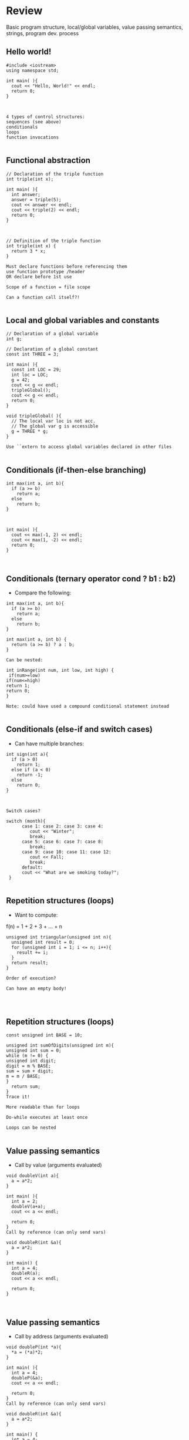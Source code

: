* Review
 
 
Basic program structure, local/global variables, value passing semantics, strings, program dev. process
 
** Hello world!
 

#+begin_src c++
#include <iostream>
using namespace std;
 
int main( ){
  cout << "Hello, World!" << endl;
  return 0;
}
 
 
 
4 types of control structures: 
sequences (see above)
conditionals
loops
function invocations 
 
#+end_src

** Functional abstraction
 

#+begin_src c++
// Declaration of the triple function
int triple(int x);
 
int main( ){
  int answer;
  answer = triple(5);
  cout << answer << endl;
  cout << triple(2) << endl;
  return 0;
}
 
 
 
// Definition of the triple function
int triple(int x) {
  return 3 * x;
}
 
Must declare functions before referencing them
use function prototype /header
OR declare before 1st use
 
Scope of a function = file scope
 
Can a function call itself?!
 
#+end_src

** Local and global variables and constants
 

#+begin_src c++
// Declaration of a global variable
int g;
 
// Declaration of a global constant
const int THREE = 3;
 
int main( ){
  const int LOC = 29;
  int loc = LOC;
  g = 42;
  cout << g << endl;
  tripleGlobal();
  cout << g << endl;
  return 0;
}
 
void tripleGlobal( ){
  // The local var loc is not acc. 
  // The global var g is accessible 
  g = THREE * g;
}
 
Use ``extern to access global variables declared in other files
 
#+end_src

** Conditionals (if-then-else branching)
 

#+begin_src c++
int max(int a, int b){
  if (a >= b)
    return a;
  else
    return b;
}
 
 
 
int main( ){
  cout << max(-1, 2) << endl;
  cout << max(1, -2) << endl;
  return 0;
}
 
 
#+end_src

** Conditionals (ternary operator cond ? b1 : b2)
 
 - Compare the following: 
 

#+begin_src c++
int max(int a, int b){
  if (a >= b)
    return a;
  else
    return b;
}
 
int max(int a, int b) {
  return (a >= b) ? a : b;
}
 
Can be nested:
 
int inRange(int num, int low, int high) {
 if(num>=low)
if(num<=high)
return 1;
return 0;
}
 
Note: could have used a compound conditional statement instead 
 
#+end_src

** Conditionals (else-if and switch cases)
 
 - Can have multiple branches: 
 

#+begin_src c++
int sign(int a){
  if (a > 0)
    return 1;
  else if (a < 0)
    return -1;
  else
    return 0;
}
 
 
 
Switch cases?
 
switch (month){
      case 1: case 2: case 3: case 4:
         cout << "Winter";
         break;                                        
      case 5: case 6: case 7: case 8:
         break;      
      case 9: case 10: case 11: case 12:    
         cout << Fall;
         break;                      
      default:
      cout << "What are we smoking today?";
 }
 
#+end_src

** Repetition structures (loops)
 
 - Want to compute:  
f(n) = 1 + 2 + 3 + ... + n
 

#+begin_src c++
unsigned int triangular(unsigned int n){
  unsigned int result = 0;
  for (unsigned int i = 1; i <= n; i++){
    result += i;
  }
  return result;
}
 
Order of execution?
 
Can have an empty body!
 
 
 
#+end_src

** Repetition structures (loops)
 

#+begin_src c++
const unsigned int BASE = 10;
 
unsigned int sumOfDigits(unsigned int m){
unsigned int sum = 0;
while (m != 0) {
unsigned int digit;
digit = m % BASE;
sum = sum + digit;
m = m / BASE;
}
  return sum;
}
Trace it!
 
More readable than for loops
 
Do-while executes at least once
 
Loops can be nested
 
#+end_src

** Value passing semantics
 
 - Call by value (arguments evaluated) 
 

#+begin_src c++
void doubleV(int a){
  a = a*2;
}
 
int main( ){
  int a = 2;
  doubleV(a+a);
  cout << a << endl;
 
  return 0;
}
Call by reference (can only send vars)
 
void doubleR(int &a){
  a = a*2;
}
 
int main() {
  int a = 4;
  doubleR(a);
  cout << a << endl;
 
  return 0;
}
 
 
#+end_src

** Value passing semantics
 
 - Call by address (arguments evaluated) 
 

#+begin_src c++
void doubleP(int *a){
  *a = (*a)*2;
}
 
int main( ){
  int a = 4;
  doubleP(&a);
  cout << a << endl;
 
  return 0;
}
Call by reference (can only send vars)
 
void doubleR(int &a){
  a = a*2;
}
 
int main() {
  int a = 4;
  doubleR(a);
  cout << a << endl;
 
  return 0;
}
 
 
#+end_src

** Side effects
 
Any computational effects of a function other than the generation of a value to be returned
those that persist
e.g., printing stuff using cout, changing a global variable, changing a local variable via call by reference/pointer, etc.  
 
** Strings
 
 - C++ libraries provide string facilities 
 

#+begin_src c++
#include <string>
 
int main( ){
  string h = "hello";
  string msg = h +   + w;
 
  cout << msg << endl;  
 
  return 0;
}
string s = "hello world";
for (int i = 0; i < s.length(); i++)
cout << s[i] << endl;
 
Characters are integer values
 
char charToUpper(char c){
if (a <= c && c <= z)
return c - a + A;
else
return c;
}
 
#+end_src

** Strings
 
Passing a parameter by reference can be more efficient than passing by value for very large strings
But not safe as modifying the passed string also modifies the original one
Solution: pass by constant reference 
 
 - For example:  

#+begin_src c++
string capitalize(const string &s);
 
 
Occasionally, you may want to return a value by constant reference (meh!)
 
const string &chooseFirst(const string &s1, const string &s2)
{
if (s1 < s2)
return s1;
else
return s2;
}
 
 
#+end_src

** Strings
 
string &chooseFirst(string &s1, string &s2)

#+begin_src c++
{
if (s1 < s2)
return s1;
else
return s2;
}
 
 
chooseFirst( ) returns reference to lexicographically smaller string
 
 - main( ) prints PQR! since s1=PQR! 
int main( )
{
string s2 = XYZ!;
 
chooseFirst(s1, s2) = "PQR!";
 
cout << s1;
 
return 0;
}
 
#+end_src

** Modular vs. Application programs (115 vs. 110)
 
Top-down design is the process of repeatedly decomposing a complicated problem into smaller, more manageable subproblems
each can be implemented independently
e.g., decomposing a function into many smaller ones
 
 - cf. the bottom-up approach 
the program development process can be seen as a process of building reusable tools, and then using those tools to build even more powerful tools, eventually leading to a solution to the original problem
 
Reuse reduces the overhead of solving a recurring problem over and over again, saves us from redoing testing and documentation for similar code, and in general improves the comprehensibility of source code
 

#+begin_src c++
Code structured into modules; separates interface from implementation 
 
#+end_src

** Standard input and output
 
Can redirect standard input and output from and to files resp.
 
myProg < inFile > outFile
 
Can pipe the standard output of a program to the standard input of another
 
myProg1 | myProg2
 
 
See notes for how 
getline(cin, <string>) and cin.get(<char>) can be used to read input from a file
 
 
 
** Misc
 

#+begin_src c++
Separate (unrelated) functions in different files; compile separately using -c command, and link together
 
g++ -c main.cpp
g++ -c my_util.cpp
g++ -o prog.out main.o my_util.o
 
Collect all function prototypes together in a header file and include it in main.cpp
 
#include my_util.h
#pragma once preprocessor
 
Assertions (debugging aid)
 
#include <cassert>
 - ... 
assert (n>0); //prog. Terminates if not
 
 
 
 
* Arrays
 
 
One, two, and multi-dimensional arrays
 
#+end_src

** Motivation
 

#+begin_src c++
  int value0;
  int value1;
  int value2;
   .
   .
   .
  int value999;
 
  cin >> value0;
  cin >> value1;
  cin >> value2;
   .
   .
   .
  cin >> value999;
 
  cout << value999 << endl;
  cout << value998 << endl;
  cout << value997 << endl;
   .
   .
   .
  cout << value0 << endl;
 
 
#+end_src

 
Tedious, not scalable, and error prone
 
 - Solution: use aggregate data type 
   + homogenous components 
   + indexing support 
   + constant time access 
   + random access 
 
 

#+begin_src c++
 int a[120000];    // Array declaration
 
  for (int i = 0; i < 120000; i++) 
  cin >> a[i];    // Array access             
  for (int i = 119999; i >= 0; i--)
  cout << a[i] << endl;
 
#+end_src

** Simple arrays
 
 

#+begin_src c++
  const int N = 120000;
  int a[N];    // Array declaration
 
  for (int i = 0; i < N; i++) 
  cin >> a[i];    // Array access             
  for (int i = N-1; i >= 0; i--)
  cout << a[i] << endl;
 
 
Array size must be a constant expression
 
Easy to change size: just update N (the rest of the program remains intact)
 
#+end_src

** Passing arrays as arguments
 

#+begin_src c++
int sumArray(int a[], unsigned int n) // Array argument
{   
  int sum = 0;
  for (int i = 0; i < n; i++)
    sum += a[i];
  return sum;
}
 
 
int main()
{
// Array initialization
  int a[] = { 3, 24, -88, 17, -1 };  
  cout << sumArray(a, 5) << endl;
}
 
Array size can be left unspecified in array initialization syntax
 
#+end_src

** Passing arrays as arguments
 
Array arguments are always automatically passed by reference 
no special notation is require
 

#+begin_src c++
// int sumArray(int& a[], unsigned int n) - INCORRECT
int sumArray(int a[], unsigned int n)    // CORRECT
{
  ...
}
Works for arrays of all sizes (size is passed as a separate argument)
Interface not safe: can modify the content of A
 
#+end_src

** Passing arrays as arguments
 

#+begin_src c++
int sumArray(int a[], unsigned int n)    // not safe, sumArray can modify A!
 
Use the following instead:
int sumArray(const int a[], unsigned int n)
 
How to figure out array size when passing n if the size was left unspecified when declaring it?
use sizeof function: 
int a[] = {1,2,6,3,8};
int x = sumArray(a, sizeof(a) / sizeof(int));
 
#+end_src

** Play time
 

#+begin_src c++
bool arrayIsSorted(const int a[], unsigned int n){
for (int i = 0; i < n-1; i++){
  if (a[i] > a[i+1])
  return false;
 }
 return true;
}
 
 
#+end_src

** Play time
 

#+begin_src c++
void swap(int &a, int &b) {
int tmp = a;
a = b;
b = tmp;
} 
// below a[] is not a constant as want to produce side-effect
void reverseArray(int a[], unsigned int n) {
for (int i = 0; i < n/2; i++)
  swap(a[i], a[n - i - 1]);
}
 
#+end_src

** Processing subarrays
 

#+begin_src c++
// pos   : index of the first component in the subarray
// count: total number of components in the subarray
int sumSubarray(const int a[], unsigned int pos, unsigned int count){
int sum = 0;
for (int i = pos; i < pos + count; I++)
sum += a[i];
 
  return sum;
}
 
#+end_src

** Processing subarrays
 

#+begin_src c++
// begin: index of first component in the subarray
// end   : index of the last component in the subarray
int sumSubarray(const int a[], unsigned int begin, unsigned int end){
assert(begin <= end);
int sum = 0;
for (int i = begin; i <= end; I++)
sum += a[I];
 
return sum;
}
 
#+end_src

** Subtleties
 
C++ does not check if array indices are within bound 
Array Copying

#+begin_src c++
a = b // invalid
copy cell by cell: 
a[6]=b[9] // works!
Array Comparison
if(a == b) // invalid
compare each pair of cells at a time
No need to return array as function output, uses call by reference anyway!
 
#+end_src

** Two dimensional arrays
 
Want to store quantity of different products sold in a store
but for multiple locations/regions 
 
Conceptually can store as a matrix, where rows represent different locations and columns represent different products
sales[2][1] are the total number of items sold for location 2 and product 1
recall item n is the (n+1)-th item as index starts from 0!
 
** Two dimensional arrays
 

#+begin_src c++
const unsigned int NUM_OF_REGIONS = 4;
const unsigned int NUM_OF_PRODUCTS = 3;
 
unsigned int sales[NUM_OF_REGIONS][NUM_OF_PRODUCTS];
 
To access sales figure for first product in second region, use: 
sales[1][0] // recall, indices start from 0 
 
e.g., want to set sales figure for first product in second region to 500 
sales[1][0] = 500;
 
#+end_src

** Two dimensional arrays
 

#+begin_src c++
// Read input stream
 for (unsigned int region = 0; region < NUM_OF_REGIONS; region++)
for (unsigned int product = 0; product < NUM_OF_PRODUCTS; product++)
cin >> sales[region][product];
 
unsigned int total_sales = 0; // total sales for a particular product (product 0)
 
for (unsigned int region = 0; region < NUM_OF_REGIONS; region++)
total_sales += sales[region][0]; // add up sales from all regions for product 0
 
   + Can you compute total sales from region 1? 
 
#+end_src

** Two dimensional arrays
 
unsigned int sumProductSales(unsigned int 

#+begin_src c++
sales[NUM_OF_REGIONS][NUM_OF_PRODUCTS], unsigned int product){
unsigned int total_sales = 0;
for (unsigned int region = 0; region < NUM_OF_REGIONS; region++)
total_sales += sales[region][product];
 
return total_sales;
}
 
Can you implement a safer interface? (see slide 7)
 
As usual, can leave size of first dimension unspecified, e.g. int F(int arr[ ][SIZE]) 
but not the second one (why?)
 
#+end_src

** Making things more modular
 

#+begin_src c++
// Implement a function that returns the value of one element from the sales array
unsigned int getSales(const unsigned int 
sales[NUM_OF_REGIONS][NUM_OF_PRODUCTS], unsigned int r, unsigned int p){
return sales[r][p];
}
// Implement a function that sets the value of one element from the sales array
void setSales(unsigned int sales[NUM_OF_REGIONS][NUM_OF_PRODUCTS],
unsigned int r, unsigned int p, unsigned int v){
sales[r][p] = v;
}
 
#+end_src

** Using typedef
 

#+begin_src c++
// too lazy to write long types? Use typedef instead!
 
typedef unsigned int Sales[NUM_OF_REGIONS][NUM_OF_PRODUCTS];
 
unsigned int sumSales(const Sales sales){
 - ... 
}
 
 
 
 
 
#+end_src

** Simulating Two-dimensional Arrays by One-dimensional Ones
 

#+begin_src c++
unsigned int sales[NUM_OF_REGIONS][NUM_OF_PRODUCTS];
versus
unsigned int _sales[NUM_OF_REGIONS * NUM_OF_PRODUCTS];
 
 - Issue: how to map between these two? 
   + row-major vs. column-major order 
e.g. sales[i][j] is the same as _sales[i * NUM_OF_PRODUCTS + j] in row-major 
 
   + Can you write the formula for column-major order? 
 
#+end_src

** Simulating Two-dimensional Arrays by One-dimensional Ones
 

#+begin_src c++
unsigned int totalSales = 0;
 
for (unsigned int region = 0; region < NUM_OF_REGIONS; region++)
for (unsigned int product = 0; product < NUM_OF_PRODUCTS; product++)
totalSales += _sales[region * NUM_OF_PRODUCTS + product];
 
 
#+end_src

** Multi-dimensional Arrays
 

#+begin_src c++
const unsigned int NUM_YEARS = 2;
const unsigned int NUM_REGIONS = 4;	
const unsigned int NUM_PRODUCTS = 3;
 
typedef unsigned int Sales[NUM_YEARS][NUM_REGIONS][NUM_PRODUCTS];
 
unsigned int total_sales = 0;
for (unsigned int year = 0; year < NUM_YEARS; year++)
for (unsigned int region = 0; region < NUM_REGIONS; region++)
for (unsigned int product = 0; product < NUM_PRODUCTS; product++)
total_sales += sales[year][region][product];
 
#+end_src

** Multi-dimensional Arrays
 
 
Sales[year][region][product]
 
vs.
 
_Sales[(year * NUM_REGS * NUM_PRODS) + (region * NUM_OF_PRODS) + product]
 
** Multi-dimensional Arrays
 
In general for a d-dimensional array with dimensions S_1, S_2, ..., S_d, the element at 
 
Item[n_1][n_2]...[n_d]
 
can be represented as a single dimensional array with the following index
 

#+begin_src c++
_Item[n_d + S_d * (n_{d-1} + S_{d-1} * (n_{d-2} + S_{d-2} * (...+S_2*n_1) ... ))] 
 
* Records
 
 
Structs and unions
 
#+end_src

** Motivation
 
 - Data in collection is heterogenous  
 
 
 
 
 
 
 
 
 
Solution using arrays:

#+begin_src c++
string titles[N];
string authors[N];
string publishers[N];
unsigned int publishingYears[N];
string callNumbers[N];
double Price[N]
 
Poor choice of interface!
(many arguments to pass for functions)
 
#+end_src

** Motivation
 
Data can be heterogenous 
Define:

#+begin_src c++
struct CatalogEntry {
    string title;
    string author;
    string publisher;
    unsigned int publishingYear;
    string callNumber;
};
Only 1 argument needs to be passed
Declare:
struct CatalogEntry c; 
or CatalogEntry c;
 
Initialize:
c.title = "Peter Pan";
c.author = "J. M. Barrie";
c.publisher = "Scribner";
c.publishingYear = 1980;
c.callNumber = "B2754 1980";
 
#+end_src

** Initializing and copying a record
 
 - As with arrays  
 
CatalogEntry c = 

#+begin_src c++
{
  "Peter Pan",
  "J. M. Barrie",
  "Scribner",
  1980,
  "B2754 1980"
};
 
Copying a record:
// initialization list
CatalogEntry c = { ... }; 
 
// initialization by copying
CatalogEntry c1 = c;    
 
// default initialization  
CatalogEntry c2;   
// assignment operator       
c2 = c;                   
 
#+end_src

** Functions operating on records
 

#+begin_src c++
void printCatalogEntry(CatalogEntry c){
     cout << "Title: " << c.title << endl;
     cout << "Author: " << c.author << endl;
     cout << "Publisher: " << c.publisher << endl;
     cout << "Publishing Year: " << c.publishingYear << endl;
     cout << "Call Number: " << c.callNumber << endl;
}  
 
As usual, by default arguments are passed by value (call by value)
 
 
#+end_src

** Functions operating on records
 
For efficiency, call by reference is also supported
 

#+begin_src c++
void printCatalogEntry(const CatalogEntry &c){
     cout << "Title: " << c.title << endl;
     cout << "Author: " << c.author << endl;
     cout << "Publisher: " << c.publisher << endl;
     cout << "Publishing Year: " << c.publishingYear << endl;
     cout << "Call Number: " << c.callNumber << endl;
}  
 
 
 
#+end_src

** Equality checking
 

#+begin_src c++
if (c1 == c2)  // invalid
 
As in the case for arrays, must do this each field at a time
bool CatalogEntryEquals(const CatalogEntry& c1, const CatalogEntry& c2){
  return
      c1.title == c2.title &&
      c1.author == c2.author &&
      c1.publisher == c2.publisher && 
      c1.publishingYear == c2.publishingYear &&
      c1.callNumber == c2.callNumber;
}
 
 
 
#+end_src

** Complex record data structures
 

#+begin_src c++
CatalogEntry A[3];
 
CatalogEntry A[] = 
{
{"Peter Pan",
    "J. M. Barrie",
    "Scribner",
    1980,
    "B2754 1980"},
 
 
 
{"C++ Primer",
     "Stanley B. Lippman",
     "Addison-Wesley",
     1998,
 
   {"Anatomy of LISP",
     "John Allen",
     "McGraw-Hill",
     1978,
     "QA 76.73 L23A44"}
 };
 
 
 
 
 
 
#+end_src

** Practise!
 
See the very first announcement in UR Courses
 - Try the exercises there 
   + declare a C++ struct to represent a point in the Cartesian coordinate system 
   + declare a C++ struct to represent a hexagon 
   + declare a C++ struct to represent a circle 
 
** Complex record data structures
 

#+begin_src c++
const int MAX_NAMES = 100;
 
struct FullName {
      string name_component[MAX_NAMES];
      int name_count;
 };
 
 
 
 
 
 
 
#+end_src

** Complex record data structures
 

#+begin_src c++
const int SCREEN_HEIGHT = 768, SCREEN_WIDTH = 1024;
 struct Screen{
char screen_array[SCREEN_HEIGHT][SCREEN_WIDTH];
 };
 
 - ... 
 
Screen my_screen;
for (int i = 0; i < SCREEN_HEIGHT; i++){
 }
 
 
 
 
 
 
 
 
#+end_src

** Complex record data structures
 

#+begin_src c++
struct str1 {
int a[2];
int b;
}; 
 
void func1(str1 A[ ]){
A[0].a[0] = 10;
A[0].a[1] = 20;
A[0].b = 30;
}
 
int main( ) {
str1 A[ ] = {{{1,0},2}, {{3,0},4},{{0,0},9}};
func1(A);
 
std::cout << A[0].b<<n;
std::cout << A[0].a[1]<<n;
}
 
What will be the output?
 
#+end_src

** Enumerations
 
User-defined data type that consists of integral constants
 

#+begin_src c++
enum day {
  Friday = 99,
  Saturday,
  Sunday = 90,
  ...,
  Thursday 
};
 
day d;
d = Thursday;
 
if (d == Saturday || d == Sunday)
cout << Enjoy the weekend!
 
cout << d+1 ;
 
What will be the output?
 
#+end_src

** Variant records
 
Multiple component fields can be defined
At most one field can be in use at one time (fields share the same memory)
 

#+begin_src c++
union Coordinates {
  int a,
  double b,
  char c
};
 
Coordinates x;
 
x.a = 5;
cout << x.a;         // works, prints 5      
 
x.b = 416.905;     // destroys the value of x.a
cout << x.a;         // invalid!
cout << x.b;         // invalid!
cout << x.c;         // works, prints p
 
#+end_src

** Example
 

#+begin_src c++
enum CatalogEntryType {
  BookEntry,
  DVDEntry
};
 
struct BookSpecificInfo {
  unsigned int pages;
};
 
 
 
struct DVDSpecificInfo {
  unsigned int discs;
  unsigned int minutes;
};
 
union CatalogEntryVariantPart {
  BookSpecificInfo book;
  DVDSpecificInfo dvd;
};
 
 
#+end_src

 

#+begin_src c++
struct CatalogEntry {
  string title;
  string author;
  string publisher;
  unsigned int publishingYear;
  string callNumber;
  CatalogEntryType tag;
  CatalogEntryVariantPart variant;
};
 
 
#+end_src

 

#+begin_src c++
void printCatalogEntry(const CatalogEntry& c) {
  cout << "Title: " << c.title << endl;
  ...
  cout << "Call Number: " << c.callNumber << endl;
  switch (c.tag) {
  case BookEntry:
    cout << "Pages: " << c.variant.book.pages << endl;
    break;
  case DVDEntry:
    cout << "Discs: " << c.variant.dvd.discs << endl;
    cout << "Minutes: " << c.variant.dvd.minutes << endl;
    break;
  }
} 
 
 
#+end_src

** Anonymous declaration of records and variant-records
 
 - Earlier: 

#+begin_src c++
union CatalogEntryVariantPart {
  BookSpecificInfo book;
  DVDSpecificInfo dvd;
};
 
 - Could have actually declared them in-line: 
union CatalogEntryVariantPart {
struct BookSpecificInfo { unsigned int pages; } book;
struct DVDSpecificInfo { unsigned int discs, minutes; } dvd;
};
 
#+end_src

** Anonymous declaration of records and variant-records
 
 - Can also anonymize: 
 

#+begin_src c++
union CatalogEntryVariantPart {
struct { unsigned int pages; } book;
struct { unsigned int discs, minutes; } dvd;
};
 
 
 
#+end_src

** Anonymous declaration of records and variant-records
 
 - In fact, we could have done the same with the union 
 

#+begin_src c++
struct CatalogEntry {
string title;
string author;
string publisher;
unsigned int publishingYear;
string callNumber;
CatalogEntryType tag;
union {
struct { unsigned int pages; } book;
struct { unsigned int discs, minutes; } dvd;
} variant;
};
 
 
* Program Organization Principles
 
 
 
Terminology concerning program organization, interface vs. implementation, data encapsulation, information hiding, modularity, layering, design by contract, abstract data types 
 
#+end_src

** Terminology concerning program organization
 
is a design principle for separating a computer program into distinct sections such that each section addresses a separate concern
concern = a set of information that affects code 
can be realized via layering and modularity
 
Layering: use separate layers in the software, each of which addresses a different concern (e.g., presentation layer, business logic layer, data access layer, etc.)
 
break system into parts and to hide the complexity of each part behind an abstraction and interface
 
** Terminology concerning program organization
 
 - Why bother? 
Simplifies development and maintenance of computer programs
Promote software reuse 
Modules can be developed and updated independently (can improve on one section of code without changing other sections)
 
 - How to realize modularity? 
   + procedural programming: via functions and top-down design 
OOP: via classes and objects 
 
** Terminology concerning program organization
 
Refactoring is to rewrite code in order to improve its readability, reusability, or structure without affecting its meaning or behaviour
perhaps older version was poorly written due to time constraints etc.

#+begin_src c++
e.g., replace 416 with the constant GTA_CODE1, replace long if-then-else branches with switch/case statements, divide overly complex implementation into smaller functions, replace with efficient code, etc.
 
#+end_src

** Terminology concerning program organization
 
Each level represents an increasingly detailed model of the software system and its processes
at each level, the model is described using concepts appropriate to a certain domain 
each higher, more abstract level builds on a lower, less abstract level
 
 - To understand levels of abstraction better, see optional slides on Layering 
 
** Modular programming
 
Modular programming is a method of developing software where each section of code is a module with a carefully specified interface 
interface makes the purpose of your code clear

#+begin_src c++
client software can focus on the interface (and ignore its implementation)
 
A crucial aspect of modular programming is mentally separating the interface from the implementation
we will specify the interfaces in .h files (as well-documented prototypes) 
we will specify the implementation in .cpp files (primarily as functions)
some functions and variables are not (directly) accessible!
 
#+end_src

** Separating interface and implementation
 
 - via data encapsulation 
hide variables describing state of the module inside the module
(static variables/functions and namespaces)
 
by defining new abstract data types (ADT) using records and classes
 
** The static keyword
 

#+begin_src c++
// whatever.cpp
 
static int foo = 5;
int bar = 6;
 
static void doh(int var1) {
// do something
}
 
void yay(char c){
// do something 
}
// main.cpp
 
int main ( ){
 
extern int foo; // invalid
extern int bar; // works!
 
doh(13); // invalid
 
}
 
#+end_src

** The static keyword
 

#+begin_src c++
void fun(int var1) {
int x1=0;
x1+=var1;
cout << x1;
}
 
void funS(int var1) {
static int x2=0;
x2+=var1;
cout << x2;
}
 
int main ( ){
 
fun(5);
fun(5);
fun(7);
 
funS(5);
funS(5);
funS(7);
 
}
 
#+end_src

** Namespaces
 

#+begin_src c++
// myProg.h
 
#pragma once
 
namespace myNSpace{
    void Foo();
    int Bar();
}
 
 
 
 
#include "myProg.h"
using namespace myNSpace;
 
// use fully-qualified name here
void myNSpace::Foo(){
   // no qualification needed for Bar()
   Bar();
}
 
int ContosoDataServer::Bar(){
return 0;
}
 
#+end_src

** Anonymous namespaces
 

#+begin_src c++
// myProg.h
 
#pragma once
 
namespace {
    float foo;
    double pi(){
 return 3.141592653;
 }
}
 
char bar;
// myProg.cpp
 
#include "myProg.h"
 
int main(){
foo = 2.718281828; // invalid!
double y = pi();        // invalid!
char c = bar;           // works 
 
return 0;
}
 
#+end_src

 
 - Can declare the same namespace over multiple sections 
Have to be careful about usage of identifiers
 
 - Can have nested namespaces, inline namespaces, namespace aliases, etc. 
 
 - Also check out the global namespace 
 
** Data encapsulation
 
to place a barrier around the variables that represent the internal state of a software component so that these variables cannot be accessed directly by client code
can be achieved via static variables 
(restricts variable/function scope to file)
hides implementation details
clients are forced to use interface to access data
similar effects can be achieved using namespaces 
 
** Separating interface and implementation
 
 - Start by specifying the interface of the module 
 

#+begin_src c++
// initializeCounter
//
// Purpose: Initialize the bounded counter module.
// Parameter(s):
//  <1> value1: Initial value for the counter expressed as an unsigned integer.
//  <2> upper1: Upper bound for counter value expressed as an unsigned integer.
// Precondition(s): value1 < upper1
// Returns: N/A
// Side effect: The counter is initialized, with value1 as the current counter value, and upper1 as the 
// upper bound of counter values.
 
#+end_src

** Separating interface and implementation
 

#+begin_src c++
// getCounterValue
//
// Purpose: Retrieve the current value of
// the counter.
// Parameter(s): N/A
// Precondition(s): N/A
// Returns: The unsigned integer value of
// the counter.
// Side effect: N/A
 
 
// incrementCounter
//
// Purpose: Increment the value of the 
// counter.
// Parameter(s): N/A
// Precondition(s): N/A
// Returns: N/A
// Side effect: The counter value is 
// incremented by one. If the incremented 
// value reaches the upper bound, then the 
// counter value is reset to zero.
 
#+end_src

** Separating interface and implementation
 

#+begin_src c++
// encapsulated_counter.h
//
// This module provides ...
// Data encapsulation is used to
// protect the state of the bounded
// counter from manipulation by client
// code, except via the functions in
// the interface.
 
 
#pragma once
//initializeCounter 
//...
void initializeCounter(unsigned int value1, unsigned int upper1);
// getCounterValue
//...
unsigned int getCounterValue();
// incrementCounter
//...
void incrementCounter();
 
#+end_src

** Separating interface and implementation
 

#+begin_src c++
#include <iostream>
using namespace std;
#include "encapsulated_counter.h"
 
int main() {
  initializeCounter(0, 3);
  cout << getCounterValue() << endl;
  incrementCounter();
  cout << getCounterValue() << endl;
 
  incrementCounter();
  incrementCounter();
  cout << getCounterValue() << endl;
  return 0;
}
 
Output: 
#+end_src

0
1
0
 
** Separating interface and implementation
 

#+begin_src c++
// encapsulated_counter.cpp
//
static unsigned int counter_value;
static unsigned int counter_upper;
 
void initializeCounter(unsigned int value1, unsigned int upper1) {
  counter_value = value1;
  counter_upper = upper1;
}
 
unsigned int getCounterValue(){
  return counter_value;
}
void incrementCounter(){
  ++counter_value;
  if (counter_value == counter_upper)
    counter_value = 0;
}
Note the data encapsulation, the opaqueness of the module, and the separation btw interface and implementation
 
#+end_src

** Design by contract
 
 - Allows for clean division of labour 
Specifies the usage convention for a module is captured in a contract between the supplier (the developer of the module) and the client (the user of the module)
 - Protects all parties by specifying 
Usually specified using
preconditions
postconditions
invariants 
 
** Design by contract (example)
 

#+begin_src c++
// initializeCounter
//
// Purpose: Initialize the bounded counter module.
// Parameter(s):
//  <1> value1: Initial value for the counter expressed as an unsigned integer.
//  <2> upper1: Upper bound for counter value expressed as an unsigned integer.
// Precondition(s):
//  <1>: value1 < upper1
// Returns: N/A
// Side Effect: The global counter is initialized, with value1 as 
//              the current counter value, and upper1 as the upper 
//              bound of counter values.
 
#+end_src

** Design by contract (example)
 

#+begin_src c++
// encapsulated_counter.cpp
#include <cassert>
 
void initializeCounter(unsigned int value1, unsigned int upper1){
assert(value1 < upper1);  // encapsulated_counter.cpp
counter_value = value1;
counter_upper = upper1;
}
 
#+end_src

** Design by contract (example)
 

#+begin_src c++
// initializeCounter
//
// Module invariant: Current counter value is always strictly less than the upper 
// bound.
//
 
static bool isInvariantTrue(){
  return counter_value < counter_upper;
}
 
 
 
#+end_src

** Design by contract (example)
 

#+begin_src c++
void initializeCounter(unsigned int value1, unsigned int upper1){
  assert(value1 < upper1);
  counter_value = value1;
  counter_upper = upper1;
  assert(isInvariantTrue());
}
unsigned int getCounterValue(){
  assert(isInvariantTrue());
  return counter_value;
}
void incrementCounter(){
   assert(isInvariantTrue());
   ++counter_value;
   if (counter_value == counter_upper)
    counter_value = 0;
   assert(isInvariantTrue());
}
 
#+end_src

** Interface vs. implementation
 
Consider designing a timer that represents the accumulated time in [hh:mm:ss] format
 - Internally can be implemented in many ways 
e.g., only store seconds
e.g., store all hours, minutes, and seconds
But if interface remains the same, changing implementation does not require changing client code
 
** Abstract data types (ADT)
 
 - Motivation: returning to our example, we want to have multiple counters 
ADT:  data type defined by its possible values and operations, e.g.: counters

#+begin_src c++
// counter.h
//
// This module defines an abstract data type named Counter.  A counter value is maintained by 
// each instance of the Counter type. Users may increment or retrieve the value of the counter.
//
// Data type invariant: Current value of a counter instance must be strictly smaller than its 
// upper bound
struct Counter{
// ... details to be filled out later
};
 
#+end_src

** Abstract data types (ADT)
 

#+begin_src c++
// counterInitialize
//
// Purpose: Initialize a counter instance.
// Parameter(s):
//  <1> counter: A counter instance to be initialized.
//  <2> value1: Initial value for the counter specified as an unsigned integer.
//  <3> upper1: Upper bound for counter value specified as an unsigned integer.
// Precondition:
//  <1> value1 < upper1
// Side Effect: The counter instance is initialized, with value1 as 
//              the current counter value, and upper1 as the upper 
//              bound of counter values.
//
void counterInitialize(Counter& counter, unsigned int value1, unsigned int upper1);
 
#+end_src

** Abstract data types (ADT)
 

#+begin_src c++
// counterGetValue
//
// Purpose: Retrieve the current value of a 
// counter instance.
// Parameter(s):
//   <1> counter: A counter instance
// Returns: The unsigned integer value of the 
// counter instance.
 
unsigned counterGetValue(const Counter& counter);
 
 
// counterIncrement
//
// Purpose: Increment a given counter 
// instance.
// Parameter(s):
//   <1> counter: counter instance to be
//    incremented
// Side Effect: The counter value of the 
// parameter is incremented by one. If the 
// incremented value reaches the upper 
// bound, then the counter value is reset to
// zero.
void counterIncrement(Counter& counter);
 
#+end_src

** Abstract data types (ADT)
 

#+begin_src c++
int main( ){
  Counter c, d;
  counterInitialize(c, 0, 3);
  counterInitialize(d, 0, 10);
  counterIncrement(c);  counterIncrement(c);  counterIncrement(c);
  counterIncrement(d);  counterIncrement(d);  counterIncrement(d);
  cout << counterGetValue(c) << endl;
  cout << counterGetValue(d) << endl;
  return 0;
}
 
 
#+end_src

** Abstract data types (ADT)
 

#+begin_src c++
struct Counter {
  unsigned int value;
  unsigned int upper;
};
 
 - Can implement as before 
 
 - Problems:  
no data encapsulation
no initialization guarantees
 
No encapsulation
Counter c;
counterInitialize(c, 0, 3);
c.value = 999; // allowed!
 
No initialization guarantees
// Precondition:
//  <1> The counter module must 
// have been properly initialized
Counter c;
cout << counterGetValue(c) << endl;
 
* Abstract Data Types via Classes
 
 
 
Declaring ADT as classes, data representation, member functions, public vs. private functions, constructors
 
#+end_src

** Classes
 
Classes are record types, and thus have fields, but can also declared member functions

#+begin_src c++
// counter.h
class Counter {
public:
// initialize
void initialize(unsigned int value1, unsigned int upper1);
// getValue
unsigned int getValue();
// increment
void increment();
private:
// Data representation to follow ...
};
 
#+end_src

 

#+begin_src c++
Public member functions can be used elsewhere
how about public static ones?
Private member functions have class scope 
(cf. file scope as in static or namespaces)
Note: member functions no longer take the counter as argument; why?
 void initialize(unsigned int value1, unsigned int upper1)
Public vs. private fields/member functions of a class
how to call/invoke public member functions? 
how to define/implement a member function?
 
#+end_src

 

#+begin_src c++
#include "counter.h"
 
int main( ) {
Counter c, d;
c.initialize(0, 3);
d.initialize(0, 10);
 
c.increment(); 
c.increment(); 
c.increment();
d.increment();
d.increment();
d.increment();
 
cout << c.getValue() << endl;
cout << d.getValue() << endl;
 
return 0;
}
 
#+end_src

 

#+begin_src c++
class Counter {
public: 
... ... ...
private: // encapsulation
unsigned int value; // current value of the counter
unsigned int upper; // upper bound of valid counter values
};
 
int main() {
Counter c;
c.initialize(0, 3);
 
#+end_src

 

#+begin_src c++
// counter.cpp
 
#include "counter.h"
 
void Counter::initialize(unsigned int value1, unsigned int upper1) {
assert(value1 < upper1);
value = value1;
upper = upper1;
}
 
unsigned int Counter::getValue() {
return value;
}
 
void Counter::increment() {
value++;
if (value == upper)
value = 0;
}
//not using Counter:: will make the 
//declarations global!
 
#+end_src

 

#+begin_src c++
// counter.h
 
class Counter {
public: 
... ... ...
private: // encapsulation
// isInvariantTrue
  bool isInvariantTrue();
};
 
// counter.cpp
#include "counter.h"
 
void Counter::initialize(unsigned int value1, unsigned int upper1) {
assert(value1 < upper1);
value = value1;
upper = upper1;
assert(isInvariantTrue());
}
 
#+end_src

** Classes (constructors)
 
 - Can declare a class constructor 
special kind of member function 
automatically invoked when an instance of the class is created 

#+begin_src c++
   + intended to perform initialization (forces to initialize when creating instances!) 
// counter.h
class Counter {
public:
// Constructor
// Purpose: Initialize a counter instance
 Counter(unsigned int value1, unsigned int upper1);
 - ... 
};
 
#+end_src

 

#+begin_src c++
// counter.cpp
 
Counter::Counter(unsigned int value1, unsigned int upper1){
 
assert(value1 < upper1);
value = value1;
upper = upper1;
assert(isInvariantTrue());
}
// clientCode.cpp
 
int main( ) {
 
Counter c(0, 3);
Counter d(0, 10);
c.increment();
 - ... 
Counter x; // invalid!
}
 
#+end_src

** Another example (time accumulator)
 

#+begin_src c++
// time.h
Class Time{
public:
// Constructor
Time(unsigned int hrs, unsigned int mins, unsigned int secs);
// increment
void increment(unsigned int hrs, unsigned int mins, unsigned int secs);
// equals
bool equals(const Time &t);  
// lessThan
bool lessThan(const Time &t);
 
#+end_src

 

#+begin_src c++
// getComponents
void getComponents(unsigned int &hrs, unsigned int &mins, unsigned int &secs);
// increment
void increment(unsigned int hrs, unsigned int mins, unsigned int secs);
// add
Time add(const Time &t);
// diff
Time diff(const Time &t);
private:
// Data representation to follow ...
};
 
#+end_src

 

#+begin_src c++
#include "time.h"
int main( ) {
unsigned int hrs, mins, secs;
Time t1(0, 30, 45);
t1.increment(0, 0, 15);
Time t2(0, 30, 0);
Time t3 = t1.add(t2);
Time t4(0, 1, 0);
Time t5 = t3.diff(t4);
t5.getComponents(hrs, mins, secs);
 
cout << hrs << : << mins << : << secs << endl;
 
Return 0;
}
 
#+end_src

 

#+begin_src c++
// time.h
class Time {
public:
 - ... 
private:
// Another constructor
Time(unsigned long int secs);
 
 
 
private:
unsigned long int seconds;
};
 
 
#+end_src

 

#+begin_src c++
// time.cpp
#include <cassert>
#include "time.h"
namespace {
const unsigned long int SECS_IN_MIN  = 60;
const unsigned long int MINS_IN_HOUR = 60;
const unsigned long int SECS_IN_HOUR = SECS_IN_MIN * MINS_IN_HOUR;
 
unsigned long int convertToSecs(unsigned hrs, unsigned mins, unsigned secs) {
return hrs * SECS_IN_HOUR + mins * SECS_IN_MIN + secs;
}
}
 
#+end_src

 

#+begin_src c++
// time.cpp
Time::Time(unsigned int hrs, unsigned int mins, unsigned int secs) {
assert(mins < 60);
assert(secs < 60);
seconds = convertToSecs(hrs, mins, secs);
}
void Time::increment(unsigned int hrs, unsigned int mins, unsigned int secs) {
assert(mins < 60);
assert(secs < 60);
seconds += convertToSecs(hrs, mins, secs);
}
 
#+end_src

 

#+begin_src c++
// time.cpp
bool Time::equals(const Time &t) {
return seconds == t.seconds;
}
bool Time::lessThan(const Time &t) {
return seconds < t.seconds;
}
void Time::getComponents(unsigned int &hrs, unsigned int &mins, unsigned int &secs) {
hrs  =  seconds / SECS_IN_HOUR;
mins = (seconds / SECS_IN_MIN) % MINS_IN_HOUR;
secs =  seconds % SECS_IN_MIN;
}
 
#+end_src

 

#+begin_src c++
// time.cpp
 
Time Time::add(const Time &t) {
Time result(seconds + t.seconds);
return result;
}
 
 
 
 
Time Time::diff(const Time &t) {
assert(!lessThan(t));
Time result(seconds - t.seconds);
return result;
}
 
// second constructor!
Time::Time(unsigned long int secs) {
seconds = secs;
}
 
#+end_src

** Time accumulator example
 
 - Note the second (private) constructor on slide 13 and 17 
used by add( ) and diff( )
in general, can have many
Could have implemented add( ) and diff( ) differently

#+begin_src c++
Time Time::add(const Time &t) {
  return Time(seconds + t.seconds);
}
Time Time::diff(const Time &t) {
  assert(! lessThan(t));
  return Time(seconds - t.seconds);
}
 
#+end_src

** Time accumulator example
 
Above alternative implementation creates a temporary, anonymous instance of Time and returns it right away (more efficient)
no intermediate variables are declared 
 - Another example (where 2 temporary instances are created): 

#+begin_src c++
Time t = Time(1, 0, 45).add(Time(0, 30, 15));
 - BTW, compilers can usually optimize your code to do this 
 
#+end_src

** Default constructor
 
 - Has no parameters 
Invoked by compiler if the client did not invoke another constructor 

#+begin_src c++
// time.h
class Time {
public:
// Default Constructor
Time( );
 - ... 
};
// time.cpp
Time::Time( ) {
seconds = 0;
}
 
// client code in main
Time x;
Time y(13,13,13);
Time z( ); // invalid!
 
#+end_src

** C++ classes are records with encapsulated fields
 

#+begin_src c++
struct Time {
unsigned long int seconds;
};
 
 
 
 
 
 
 
class Time {
public:
 - ... 
private:
unsigned long int seconds;
};
 
 
#+end_src

** C++ classes are records with encapsulated fields
 

#+begin_src c++
struct Time {
public:
Time();
Time(unsigned int hrs, unsigned int mins, unsigned int secs);
void increment(unsigned int hrs, unsigned int mins, unsigned int secs);
Time add(const Time &t);
Time diff(const Time &t);
bool equals(const Time &t);
bool lessThan(const Time &t);
void getComponents(unsigned int &hrs, unsigned int &mins, unsigned int &secs);
private:
Time(unsigned long int secs);
unsigned long int seconds;
};
Only difference: by default, fields are public in structures and private in classes
 
#+end_src

** Thus:
 

#+begin_src c++
class A { ... };
void func1(A z) { ... }
 
A x, y;
 - ... 
x = y;
 
 - ... 
func1(x);
 
A func2( ) {
A x;
 - ... 
return x;
}
 
A z = func2( );
 
 
#+end_src

** Thus:
 
Just like structures, no initialization is performed by default (unless a constructor is provided)
If no constructors are provided, the compiler supplies a dummy one that does nothing!
 

#+begin_src c++
class A {
// no constructor declared here
 - ... 
};
A x; // initialization will not be performed
 
#+end_src

** Passing objects as arguments
 
 - Can be costly 
better to pass by reference
sometimes want to ensure that the passed object is not modified via the const keyword
 

#+begin_src c++
int f(const Time &t) {
if (t.lessThan(Time(0, 30, 0))) // valid: lessThan is const 
t.increment(0, 30, 0);             // invalid: increment is not const
}
 
 
#+end_src

** const member functions
 

#+begin_src c++
Time add(const Time &t); // in Time class
Time t3 = t1.add(t2);        // in main function
 
 
 - Use the following declaration instead 
Time add(const Time &t) const; // in Time.h
 
Time Time::add(const Time &t) const {  // in Time.cpp
increment(1,15,30); // invalid!
 - ... 
}
 
* Searching and sorting
 
 
 
Linear search, binary search, selection sort, insertion sort
 
#+end_src

** Notions related to program correctness
 
 - Soundness: is the output always as expected? 
if the program produced output, 
then the output is correct
 
 - Completeness: does the program always produce an output? 
if there exists a solution, 
then the program will produce an output 
 
 - Correct: sound and complete 
 
Partially correct: sound but not complete 
(program may not halt on some inputs)
 
 - Loop invariant: conditions that are true before the loop and after every iteration 
 
** Linear search
 

#+begin_src c++
typedef int ItemType;
 
  //
  // Helper function: linearSearch
  //
  // Purpose: Locate the first occurrence of x in the array A.
  // Parameter(s):
  //  <1> x: An ItemType item to be sought.
  //  <2> A: An array of ItemType in which the search is to be conducted.
  //  <3> n: An unsigned integer indicating the scope of the search.
  // Precondition(s): N/A
  // Returns: If x occurs in A[0:n], then the index of the first occurrence will be returned.
  // Otherwise, -1 will be returned.
  // Side Effect: N/A
 
 
#+end_src

** Linear search
 

#+begin_src c++
int linearSearch(const ItemType x, const ItemType A[], unsigned int n) {
for (unsigned int i = 0; i < n; i++){
if (x == A[i]){
return i;
}
}
return -1;
}
 
Time complexity: as the name suggests, linear 
 
#+end_src

** Binary search
 
Works correctly on sorted data only
Will find some occurrence of searched item x (may not be the first one)
 
Check the middle item m 
if x == m, we have found x
if x < m then x will not be located to the right of m, and thus x should be sought for in the subarray to the left of m
if the x > m then x will not be located to the left of m, and thus x should be sought for in the subarray to the right of m
 
** Binary search
 

#+begin_src c++
 //
  // binarySearch
  //
  // Purpose: To determine if an array contains the specified element.
  // Parameter(s):
  //  <1> x: The element to search for
  //  <2> A: The array to search in
  //  <3> n: The length of array A
  // Precondition(s): N/A
  // Returns: Whether element x is in array A.
  // Side Effect: N/A
 
 
#+end_src

** Binary search
 
 bool binarySearch(ItemType x, 

#+begin_src c++
const ItemType A[], unsigned int n){
/*1*/    int low = 0;
/*2*/    int high = n - 1;
 
 
 
 
 
 
 
 
/*3*/    while (low <= high) {
/*4*/         int mid = (low + high) / 2;
/*5*/         if (x == A[mid])
/*6*/              return true;
/*7*/         else if (x < A[mid])           
/*8*/              high = mid - 1;
/*9*/         else
/*10*/            low = mid + 1;
             } //end while
/*11*/   return false;
       }
 
#+end_src

** Binary search
 
 - If the array holds 32 items, needs roughly 5 steps 
 - If the array holds 2048 items, needs roughly 11 steps 
why?
 
In general, in the worst case, at most ?log2(n)? + 1 steps
 
 - How about 7 items? 
 
** Sorting
 
What is sorting?
rearranging items in some sort of order (either ascending or descending)
examples
useful for many applications 
many known sorting algorithms exist: selection sort, insertion sort, bubble sort, quick sort, merge sort, heap sort, shell sort, radix sort, etc. 
each have different performance characteristics (e.g., quick sort is the fastest in the average case, while heap sort and merge sort are the fastest in the worst case)
 
** The selection sort algorithm
 
The minimum member of the original array will be the first element of the sorted array
If we take away the the first element, then the minimum element of the remaining subarray will be the second element in the sorted order
If we take away the second element, then the minimum element of the remaining subarray will be the third element in the sorted order
 - ... so on and so forth 
So, repeatedly select the minimum element from the remaining elements and places it next in the ordering, until all elements have been ordered
 - Example using 2 arrays? 
 
** The selection sort algorithm
 
Sort array A[n]:
 

#+begin_src c++
for (i = 0; i < n; i++){
1. find the min element in the unsorted array
2. remove min element from unsorted array
3. place min element at index i of sorted array
}
 
 
#+end_src

** The selection sort algorithm
 
Sort array A[n]:
 

#+begin_src c++
  for (i = 0; i < n; i++){
1. find the min element in the unsorted region of array A
2. swap the min element with the element at index i
  }
 
 
#+end_src

** The selection sort algorithm
 
Recall loop invariants: at the end of each iteration i
the subarray A[0..i-1] is a prefix of the sorted array 
the subarray A[i..n] contains the remaining elements in some arbitrary order
 
Refined version:
 

#+begin_src c++
  for (i = 0; i < n; i++){
1. find the min element in A[i..n]
2. swap the min element with A[i]
  }
 
 
#+end_src

** The selection sort algorithm
 

#+begin_src c++
void selectionSort(ItemType A[], unsigned int n){
for (unsigned int i = 0; i < n; i++){
unsigned int m = min(A, i, n);
swap(A[i], A[m]);
}
}
 
 
#+end_src

** The selection sort algorithm
 

#+begin_src c++
unsigned int min(const ItemType A[], unsigned int begin, unsigned int end){
assert(begin <= end);
unsigned int m = begin;
for (unsigned int i = begin + 1; i < end; i++){
if (A[m] > A[i])
m = i;
   }
      return m;
}
 
 
#+end_src

** The selection sort algorithm
 

#+begin_src c++
void swap(ItemType &x, ItemType &y) {
ItemType tmp = x;
x = y;
y = tmp;
}
 
 
#+end_src

** The selection sort algorithm
 

#+begin_src c++
void selectionSort(ItemType A[], int N){
    int i, j, search_min;
    ItemType temp;
 
    for (i = 0; i < N; i++) {
      // Find index of smallest element
      search_min = i;
      for (j = i + 1; j < N; j++) {
        if (A[j] < A[search_min])
          search_min = j;
      }
      // Swap items
      temp = A[search_min];
      A[search_min] = A[i];
      A[i] = temp;
    } // end for
  }
 
#+end_src

** The insertion sort algorithm
 
Divide the unsorted array into two regions 
sorted "left" region/subarray
unsorted "right" region/subarray
 - Incrementally take one element from the unsorted region 
insert it into the sorted region to generate a sorted region that is one element larger
 - Rinse and repeat 
 
 
 - Sorting happens when inserting element (and not when selecting it) 
 
** The insertion sort algorithm
 
Sort A[n]:
 

#+begin_src c++
for i ranging from 0 to n-1 do {
Select x = A[i];
Insert x into sorted region on the left;
}
 
 - Example? 
 
#+end_src

** The insertion sort algorithm
 
 - At the end of each iteration i: 
the subarray A[0..i] is sorted, 
while the subarray A[i+1..n] is in some arbitrary order
 
Sort A[n]:
 

#+begin_src c++
for i ranging from 0 to n-1 do {
Select x = A[i];
Insert x into subarray A[0..i];
}
 
#+end_src

** The insertion sort algorithm
 

#+begin_src c++
void insertionSort(ItemType A[], unsigned int n) {
for (unsigned int i = 0; i < n; i++) {
ItemType x = A[i];
// Find insertion point
unsigned int j = find(x, A, i);
// Shift elements
shiftRight(A, j, i);
// Store element
A[j] = x;
}
  }
 
#+end_src

** The insertion sort algorithm
 

#+begin_src c++
unsigned int find(ItemType x, const ItemType A[], unsigned int n) {
for (unsigned int i = 0; i < n; i++) {
if (A[i] >= x)
   return i;
}
    return n;
}
 
 
#+end_src

** The insertion sort algorithm
 

#+begin_src c++
void shiftRight(ItemType A[], unsigned int begin, unsigned int end) {
assert(0 <= begin);
assert(begin <= end);
 
for (unsigned int j = end; j > begin; jÑ)
A[j] = A[j-1];
 
}
 
 
#+end_src

** The insertion sort algorithm
 

#+begin_src c++
 void insertionSort(DataType A[], int N) {
    int i, j, insert_index;
    DataType x;
 
    for (int i = 0; i < N; i++) {
      // save the element from position i
      x = A[i];
 
      // Find the insertion point
      insert_index = 0;
      while ((insert_index < i) && (x > A[insert_index]))
        insert_index++;
      // Shift the elements
      for (j = i; j > insert_index; j--)
        A[j] = A[j-1];
 
      // Store x at the insertion point
      A[insert_index] = x;
    }
  }
 
 
* Constructors and overloading
 
 
 
Function overloading, type coercion, operator overloading 
 
#+end_src

** Default constructors (revisited)
 
 - Default constructor written by the programmer 
constructor creates an empty Multiset
 

#+begin_src c++
class Multiset {
public:
Multiset();
 - ... 
};
 
 - Default constructor provided by the compiler 
 
 - Client code: Multiset m; // but not Multiset m( ); 
 
 
 
#+end_src

** Constructors
 
 - Want to insert all elements of an array A of size n into Multiset 

#+begin_src c++
int A[5] = { 2, 5, 4, 3, 1 };
Multiset m;
for (int i = 0; i < 5; i++)
m.insert(A[i]);
 
 - If frequently done, might as well write a constructor 
class Multiset {
public:
Multiset();
Multiset(const ItemType A[], unsigned int n);
 - ... 
};
 
#+end_src

** Constructors
 
 - Client code 

#+begin_src c++
int A[5] = { 2, 5, 4, 3, 1 };
Multiset m(A, 5);  // Invoking the constructor with an array argument followed 
                            // by an integral argument
 
 - If frequently done, might as well write a constructor 
Multiset::Multiset(const ItemType A[], unsigned int n) {
assert(n <= MAX_LENGTH);
data_count = n; // Copy size
// Copy array
for (unsigned int i = 0; i < n; i++)
data[i] = A[i];
// Sort to normalize representation
sort(data, data_count);  // e.g., any sorting algorithm
}
 
#+end_src

** Constructors
 
 - Want to create a Multiset with n copies of the same item x 
 

#+begin_src c++
Multiset(ItemType x, unsigned int n);
 
Client code: Multiset m(999, 5);  // A multiset of 5 copies of 999
 
 - implementation 
 
Multiset::Multiset(ItemType x, unsigned int n) {
data_count = n;
for (unsigned int i = 0; i < n; i++)
data[i] = x;
}
 
#+end_src

** Other uses of constructors
 
Anonymous objects can be useful and efficient
 

#+begin_src c++
Counter c1, c2;         // ordinary variables initialized using default constructor
Counter c3(0, 3);       // ordinary variable initialized using initializing constructor
c1 = Counter( );         // unnamed instance constructed with default constructor
c2 = Counter(0, 10);  // unnamed instance constructed with initializing constructor
 
Counter ctr1[MAX];
ctr1[5] = Counter(0,3);
 
#+end_src

 
 - Creating anonymous objects for function call 

#+begin_src c++
House h1(500000);
 - ... 
House p = h1.add(House(1000000));
 
Creating anonymous for the purpose of returning it 
House House::add(const House &other) const {
if (price == 0 && other.price == 0) {
// return instance made with default constructor
return House( );
}
else
return House(price + other.price);
}
 
#+end_src

** Overloading
 

#+begin_src c++
int myMax(int a, int b) {
if (a > b)
return a;
else 
return b;
}
 
float myMax(float a, float b) {
if (a > b)
return a;
else 
return b;
}
int main( ) {
 
// invoke myMax(float, float)
cout << myMax(1.2f, 4.7f); 
// invoke myMax(int, int)
cout << myMax(3, 4);   
 
return 0;
}
 
 
#+end_src

** Overloading
 

#+begin_src c++
int myMax(int a, int b) {
if (a > b)
return a;
else 
return b;
}
 
int myMax(int a, int b, int c) {
return myMax(a, myMax(b, c));
}
 
How about different return types only? (nope!)
int main( ) {
 
// invoke myMax(int, int)
cout << myMax(3, 4);   
 
// invoke myMax(int, int, int)
cout << myMax(3, 4, 5);  
 
return 0;
}
 
 
#+end_src

** Overloading
 

#+begin_src c++
// header 
void print( ) const;
void print(ostream &output_stream) const;
// client code
L.print();
L.print(cout);
// definition
void Multiset::print( ) const {
print(cout);
}
void Multiset::print(ostream& output_stream) const {
for (unsigned int i = 0; i < data_count; i++) {
if (i != 0)
output_stream << ", ";  // comma separation for all except the first member
    output_stream << data[i];
}
}
 
#+end_src

** Type coercions
 
 - AKA implicit (static or dynamic) type conversion 
Occurs when evaluating expressions, passing values to functions, and returning values from functions
 - No warning produced by compiler unless has possibility of information loss 
 
 - Coercion order: 
double <- float <- long int <- int <- short int <- char
No warnings are provided for type upgrade given in the above order
``safe coercion 
 
** Type coercions (examples)
 

#+begin_src c++
void myMax(float f1, float f2); // 1Avoid myMax(int i1, int i2); // 1BmyMax(7, 9);
 
void zipIt(float f1); // 2Avoid zipIt(string s1); // 2BString s = "Trouble";zipIt(s);
 
void zoom(float f1); // 3Avoid zoom(string s1); // 3Bint x = 14;zoom(x);
void whoosh(char c1); // 4Avoid whoosh(string s1); // 4Bdouble pi = 3.14159;whoosh(pi);
 
void crunch(string s1, string s2); // 5Avoid crunch(string s1); // 5Bdouble e = 2.71828;crunch(e);
 
1: None (1B)               2: None (2B) 
3: Safe (3A) 
4: Unsafe and possibly warning (4A)
5: Error! 
 
#+end_src

 

#+begin_src c++
void mixed(int i1, double d1); // 6Avoid mixed(double d1, int i1); // 6Bint k3 = 3, k4 = 4;mixed(k3, k4);
 
void mixed(int i1, double d1); // 7Avoid mixed(double d1, int i1); // 7Bdouble r5 = 55.5, r6 = 66.6;mixed(r5, r6);
 
6: both safe but ambiguous 
7: both unsafe and ambiguous
 
#+end_src

** Operator overloading
 
 - Gives more than one meaning to the same operator 
 - Operands (arguments to operators) are new data types 
thus, overloading the operator 
 - Uses keyword operator 
 

#+begin_src c++
	// equality operator
	bool operator== (const House &h) const;
 
	// assignment operator
	House &operator= (const House &h);
 
#+end_src

** Operator overloading (example)
 

#+begin_src c++
class House {
	string address;
	string owner;
	unsigned int cost;
	bool fireplace;
    public:
	// default constructor
	House();
 
	// initializing constructor
	House(const string &initAddress,
	      const string &initOwner,
	      unsigned int initCost,
	      bool initFireplace);
 
 
	// copy constructor
	House(const House &original);
 
	// equality operator
	bool operator== (const House &h) const;
 
	// assignment operator
	House &operator= (const House &h);
 
	House &operator+= (const House &h);
 
	House operator+ (const House &h);
 
	void print() const;
};
 
#+end_src

** Implementing ==
 
 

#+begin_src c++
bool House::isEquals(const House &h) const {
if (address != h.address) return false;
if (owner != h.owner) return false;
if (cost != h.cost) return false;
if (fireplace != h.fireplace) return false;
return true;
}
 
We could have implemented it as follows
 
bool House::operator==(const House &h) const {
 - ... 
}
 
#+end_src

** The == operator
 
Can now use it as an operator 
 

#+begin_src c++
House h1, h2;
...  // initialize fields of h1 and h2
 
if (h1 == h2) {
// do something useful
}
 
 
#+end_src

** Implementing assignment operator (=) 
 

#+begin_src c++
void House::operator=(const House &h) {
address = h.address;
owner = h.owner;
cost = h.cost;
fireplace = h.fireplace;
}
 
All good, works for a = b 
But does not allow assignment statements to be chained 
for this, need to mutable House type object (i.e. reference)
 
 
#+end_src

** Implementing assignment operator (=) 
 

#+begin_src c++
House &House::operator=(const House &h) { // & is used for efficiency only!
if (this != &h) {
address = h.address;
owner = h.owner;
cost = h.cost;
fireplace = h.fireplace;
}
return *this;
}
 
this is a pointer to the reference object
*this are the ``contents of the reference object
 
 
#+end_src

** Assignment operator (=) 
 

#+begin_src c++
House h1, h2, h3;
h1.setCost(500); h2.setcost(700); h3.setCost(900);
 
h1 = h2 = h3;  // same as h1.operator=(h2.operator=(h3));
 
h1.printCost(); // prints 900
 
 
 
#+end_src

** Implementing addition operator (+) 
 

#+begin_src c++
House House::operator+ (const House &h) {
 
House newHouse;
newHouse = *this;
 
newHouse.address += " + " + h.address;
newHouse.owner += " + " + h.owner;
newHouse.cost += h.cost;
newHouse.fireplace = newHouse.fireplace || h.fireplace;
 
return newHouse;
}
 
 
#+end_src

** Implementing increment operator (+=) 
 

#+begin_src c++
House &House::operator+= (const House &h) {
 
address += " + " + h.address;
owner += " + " + h.owner;
cost += h.cost;
fireplace = fireplace || h.fireplace;
 
return *this;
 
}
 
 
#+end_src

** Reimplementing addition operator (+) 
 

#+begin_src c++
House House::operator+ (const House &h) {
 
House newHouse;
newHouse  = *this;
 
newHouse += h;
 
return newHouse;
 
}
 
#+end_src

** Overloading non-member operations
 
What if you did not write the House class? 
no problem, implement it as a non-member function with an additional House argument (standing for the reference object)
 

#+begin_src c++
House operator+ (const House &h1, const House &h2) {
House newHouse;
newHouse  = h1;
newHouse += h2;
return newHouse;
}
 
Similarly for the case when the first operand is a primitive type
 
#+end_src

** Overloading non-member operations
 
 - Want to add a stream insertion operator (operator<<) to the House class 

#+begin_src c++
myStream << h1;
 
void operator<< (ostream &out, const House &h) {
out << "Location: "  << address   << endl;
out << "Owner: "     << owner     << endl;
out << "Cost: "      << cost      << endl;
out << "Fireplace: " << fireplace << endl;
out << endl;
}
 
One issue: fields (e.g. address) are private! 
 
#+end_src

** Overloading non-member operations
 

#+begin_src c++
class House {
void print(ostream &out) const;
 - ... 
};
 
void House::print(ostream &out) const{
	out << "HOUSE"<< endl;
	out << "Fireplace: "<< fireplace<< endl;
	out << endl;
}
 
void House::print() const{
	print(cout);
}
 
void operator<< (ostream &out, const House &h) {
	h.print(out);
}
 
With this, cout << h2; works as intended
 
#+end_src

** Overloading non-member operations
 

#+begin_src c++
 - But cout << h2 << endl; will give compile time error! 
 
 - Use the following implementation instead: 
 
ostream &operator<< (ostream &out, const House &h) {
h.print(out);
return out;
}
 
 
* Object-oriented design
 
 
 
Composition, inheritance, polymorphism, dynamic binding, hidden functions & operators  
 
#+end_src

** Terminology
 
Top-down design: process of repeatedly decomposing a complicated problem into smaller, more manageable subproblems that can be solved by functions that can be implemented independently of the rest of the project
Object-oriented design (OOD): software design technique where the problem domain is decomposed into a set of objects that together solve a software problem
 
Classes (allows us to define ADT)
 - Objects (=class instances) 
Fields (=class member fields/variables)
 - Methods (=class member functions) 
 - Message Passing (=invocation of member functions through an object) 
 
** Composition 
 
 - Idea: 
say we want to define a class P1
   + conceptually divide P1 into constituent parts 
in the definition of the P1 class, declare instances of its constituents (which are other classes, say C1, C2, and C3)
C++ compiler will call all of the constituent classes C1, C2, and C3s default constructors before it calls P1s constructor 
C++ syntax allows you to call other constructors of C1, C2, and C3 if needed, and pass the appropriate arguments in their parameters
use the methods of C1, C2, and C3 using the declared objects while implementing the methods of P1
 
** Composition (example)
 

#+begin_src c++
class Bicycle {
private:
	Wheel front_wheel;
	Wheel back_wheel;
	Seat seat;
public:
	Bicycle ();
	Bicycle (string wheel_manufacturer1,      
                string wheel_product1,
                int diameter_in_inches1, 
                int weight_in_grams1, 
          	    int spokeCount1,
		          string wheel_manufacturer2, 
                string wheel_product2,
		 int diameter_in_inches2, 
       int weight_in_grams2, 
		 int spokeCount2,
		 string seat_manufacturer1, 
       string seat_product1,
		 string seat_colour1);
	Bicycle (const Bicycle& original);
	~Bicycle ();
	Bicycle &operator= (const Bicycle &original);
	void read  (istream &in);
	void print (ostream &out);
};
 
#+end_src

** Composition (example)
 
Bicycle::Bicycle()
	: front_wheel(), back_wheel(),seat()

#+begin_src c++
{
// body of default constructor
}
 
 
 - What happens when you declare a Bicycle object? 
Bicycle b;
 
#+end_src

** Composition (example)
 
Bicycle::Bicycle (string wheel_manufacturer1, string wheel_product1, int diameter_in_inches1, 
int weight_in_grams1, int spokeCount1, string wheel_manufacturer2, 
string wheel_product2, int diameter_in_inches2, int weight_in_grams2, int spokeCount2,
string seat_manufacturer1, string seat_product1, string seat_colour1)
	: front_wheel (wheel_manufacturer1, wheel_product1,
		 diameter_in_inches1, weight_in_grams1, spokeCount1),
	  back_wheel (wheel_manufacturer2, wheel_product2,
		 diameter_in_inches2, weight_in_grams2, spokeCount2),
	  seat (seat_manufacturer1, seat_product1, seat_colour1)

#+begin_src c++
{
// body of initializing constructor
}
 
#+end_src

** Composition (example)
 

#+begin_src c++
class Seat {
private:
	string manufacturer;
	string product;
	string colour;
public:
	Seat ();
	Seat (string manufacturer1, string product1, string colour1);
	Seat (const Seat &original);
	~Seat ();
	Seat &operator= (const Seat &original);
	void read  (istream &in);
	void print (ostream &out);
};
Seat::Seat (string manufacturer1, 
                   string product1, string colour1)
	: manufacturer(manufacturer1), // copy cons
	  product(product1), //copy constructor 
	  colour(colour1) //copy constructor
{
	// body of initializing constructor
}
 
Seat::Seat (const Seat &original)
	: manufacturer(original.manufacturer),
	  product(original.product), 
	  colour(original.colour) {
// body of initializing constructor
}
 
 
#+end_src

** Composition (example)
 
Bicycle::Bicycle (const Bicycle &original)
	: front_wheel (original.front_wheel),
	  back_wheel (original.back_wheel),
	  seat (original.seat)

#+begin_src c++
{
// body of copy constructor
}
 
#+end_src

** Composition (another example)
 

#+begin_src c++
typedef int ItemType;
 
class GuardedArray {
public:
static const unsigned int LENGTH = 500;
GuardedArray();
GuardedArray(ItemType x);
ItemType retrieve(unsigned int i) const;
void store(unsigned int i, ItemType x);
private:
ItemType data_array[LENGTH];
};
 
#+end_src

** Composition (another example)
 

#+begin_src c++
GuardedArray::GuardedArray() {
for (unsigned int i = 0; i < LENGTH; i++)
data_array[i] = 0;
}
 
GuardedArray::GuardedArray(ItemType x) {
for (unsigned int i = 0; i < LENGTH; i++)
data_array[i] = x;
}
 
ItemType GuardedArray::retrieve(unsigned int i) const {
assert(i < LENGTH);
return data_array[i];
}
 
void GuardedArray::store(unsigned int i, ItemType x) {
assert(i < LENGTH);
data_array[i] = x;
}
 
 
#+end_src

** Composition (another example)
 

#+begin_src c++
class ManagedArray {
 
public:
static const unsigned int MAX_LENGTH = GuardedArray::LENGTH;
 
ManagedArray();
ManagedArray(unsigned int n);
ManagedArray(unsigned int n, ItemType x);
 
unsigned int length() const;
ItemType retrieve(unsigned int i) const;
void store(unsigned int i, ItemType x);
void insert(unsigned int i, ItemType x);
void remove(unsigned int i);
 
private:
unsigned int count;
GuardedArray guaurded_array;
 
};
 
 
#+end_src

** Composition (another example)
 

#+begin_src c++
ManagedArray::ManagedArray(unsigned int n, ItemType x) : guaurded_array(x) {
assert(n <= MAX_LENGTH);
count = n;
}
 
ItemType ManagedArray::retrieve(unsigned int i) const {
assert(i < length());
return guaurded_array.retrieve(i);
}
 
 
#+end_src

** Composition (another example)
 

#+begin_src c++
void ManagedArray::insert(unsigned int i, ItemType x) {
assert(i <= length());
assert(count < MAX_LENGTH);
 
for (unsigned int j = count; j > i; jÑ)
guaurded_array.store(j, guaurded_array.retrieve(j-1));
guaurded_array.store(i, x);
count++;
}
 
 
#+end_src

** Composition (yet another example)
 
Can in turn define Multiset using ManagedArray (see notes for full details)
 
Another approach (inheritance):
 
start with base class (parent/super-class) that gives a vague idea of the objects that we are after
 
define other more specialized derived classes (child/sub-classes) that ``inherits everything in the parent class
 
can create a hierarchy of classes linked by the ancestor-descendant relation  
 
** Inheritance
 
Child class inherits everything in the parent class 
when an object of the child class is instantiated, 
all fields of the parent class will be allocated
 
But can only directly access some fields and methods
those that are public (and protected)
 
Child class can re-implement some functions of the parent!
this is called function overriding
 
Add to this mix the hierarchy of classes
e.g. C extends P, GC extends C 
then all publicly inherited public fields of C will be members of GC
 
** Inheritance (public vs. private)
 

#+begin_src c++
class P {
public:
void f1();
int f2() const;
int f3() const;
private:
int v1
int v2;
};
 
 
 
 
class C : public P {
public:
void f4();
double f5() const;
private:
double v3;
};
 
what happens when C x is declared?
can we access f1 from inside C or its clients? 
can we access v1 from inside C or its clients?
how can we access v1 from inside C or its clients?
what if we wrote : private p?
 
#+end_src

** Inheritance (hierarchy, overriding)
 
Can specify a hierarchy:

#+begin_src c++
class C : public P { ... };
class GC : public C { ... };
 
Can override an inherited function:
class P {
public:
void f1();
};
 
void P::f1(){
// definition 1
}
class C : public P {
public: 
void f1();
void f2();
};
void C::f1(){
// definition 2
}
void C::f2(){
f1(); // which f1?
}
 
#+end_src

** Inheritance (constructors)
 
Constructor of the base class is implicitly invoked
 - Can specify constructors as well 

#+begin_src c++
class C : ... { ... };
class D : public C {
public:
D(...);
 - ... 
private:
D1 f1;
D2 f2;
 - ... 
};
D::D(...) : C(...), f1(...), f2(...), ... 
{
 - ... 
}
 
To invoke a constructor of D:
a constructor C is invoked (which may initiate the invocation of other constructors)
a constructor of each member field fi is invoked (which may initiate the invocation of other constructors)
the body of the constructor of D is invoked
 
#+end_src

** Inheritance (protected)
 
Supports more flexibility
 

#+begin_src c++
class P {
public:
void f1();
protected:
void f2();
private:
int x;
};
 
 
 
class C : public P {
public:
void f3();
private:
int y;
};
 
class GC : public C {
public:
void f4();
private:
int z;
};
 
 
 
#+end_src

** Inheritance type
 
 - All permutations possible 
 

#+begin_src c++
class P {
public:
void f1();
protected:
void f2();
private:
int x;
};
 
 
 
class C1 : public P {
 - ... 
};
 
class C2 : protected P {
 - ... 
};
 
class C3 : private P {
 - ... 
};
 
// stronger qualifier ``wins !
 
 
#+end_src

 
 
 

#+begin_src c++
class P {
public:
void f1();
private:
int x;
};
 
class C : protected P {
public:
void f3();
};
 
 
void C::f3(){
f1();        // all good
x = 7;     // error, not accessible!
}
 
int main(){
P p1;
C c1;
p1.f1();     // works
c1.f1();     // error, not accessible! 
 - ... 
}
 
#+end_src

** Example: the Building (base) class
 

#+begin_src c++
class Building {
 
protected:
// default constructor
Building();
 
// assignment constructor
Building(const string& address1,
           const string& owner1,
           unsigned int cost1,
           unsigned int area1);
 
 
protected:
// member variables
string address;
string owner;
unsigned int cost;
unsigned int area;
 
};
 
// Building object!
 
#+end_src

** Example: the House (child) class
 

#+begin_src c++
class House : public Building {
 
public:
// constructors
House();
House(const string& address1,
        const string& owner1,
        unsigned int cost1,
        unsigned int area1,
        unsigned int roomCount1,
        bool fireplace1,
        unsigned int applianceCount1);
 
// print data
void print() const;
 
private:
// additional member variables
unsigned int roomCount;
bool fireplace;
unsigned int applianceCount;
 
};
 
 
#+end_src

** Example: implementation of House
 
House::House(const string& address1,
             const string& owner1,
             unsigned int cost1,
             unsigned int area1,
             unsigned int roomCount1,
             bool fireplace1,
             unsigned int applianceCount1)
      : Building(address1, owner1,

#+begin_src c++
 cost1, area1) {
  roomCount = roomCount1;
  fireplace = fireplace1;
  applianceCount = applianceCount1;
}
void House:: print() const {
cout << "HOUSE"<< endl;
cout << "Location: "<< address; 
cout << endl;
 - ... 
cout << "Bedrooms: "<< roomCount; 
cout << endl;
 - ... 
}
 
 
#+end_src

** Example: the Barn (base) class
 

#+begin_src c++
class Barn : public Building {
public:
// constructors
Barn();
 
Barn(const string& address1,
       const string& owner1,
       unsigned int cost1,
       unsigned int area1,
       float hayCapacity1);
 
// print
void print() const;
private:
// variables
float hayCapacity;
 
};
 
 
#+end_src

** Example: client code
 

#+begin_src c++
Barn b1("123 Farmyard Lane", "Jed", 135000, 1000, 24.3);
b1.print();
 
House h1("321 Walnut Ave", "Clem", 182000, 2400, 3, true, 6);
h1.print();
 
 
#+end_src

** Issues with inheritance
 
 - Implementation inheritance = examples that we have seen earlier 
allows code reuse
 
Reuse can be done better using composition 
easier to understand code
encapsulation boundary are better protected 
less interdependencies
 
For code reuse, we will almost always use composition rather than implementation inheritance
 
 - Another more powerful use of inheritance = interface inheritance 
 
** Interface inheritance
 
 - Rather than reusing implementation, reuse interface! 
program to an interface, not an implementation
 

#+begin_src c++
Say we want to develop 3 similar functions; how to rather implement one? 
via a common interface 
 
 - Key idea: 
introduce abstract interface (the base class)
write the function in terms of this interface
develop 3 derived classes that extend this base class and implements (virtual) functions of the base class
c++ compiler will do the rest via dynamic binding
 
#+end_src

** Example: data sources
 

#+begin_src c++
int sumArray(const int A[], unsigned int n) {
int sum = 0;
unsigned int i = 0;
while (i < n) {
sum += A[i];
i++;
}
return sum;
}
 
 
#+end_src

 

#+begin_src c++
int sumManagedArray(const ManagedArray &A) {
int sum = 0;
unsigned i = 0;
while (i < A.length()) {
sum += A.retrieve(i);
i++;
}
return sum;
}
 
 
#+end_src

 

#+begin_src c++
int sumStandardInputStream() {
int sum = 0;
int next;
cin >> next;
while (cin) {
sum += next;
cin >> next;
}
return sum;
}
 
 
#+end_src

 

#+begin_src c++
int sumDataSource(a data source) {
int sum = 0;
while (data source has not been exhausted) {
sum += next entry in the data source;
exclude the retrieved entry from future consideration;
}
return sum;
}
 
 
#+end_src

 

#+begin_src c++
class DataSource {
 
public:
 
// exhausted
virtual bool exhausted() const = 0; // pure virtual function
 
// next
virtual int next() = 0; // pure virtual function
 
};
 
 
#+end_src

 

#+begin_src c++
int sumDataSource(DataSource &ds) {
int sum = 0;
while (! ds.exhausted()) {
sum += ds.next();
}
return sum;
}
 
 - Called a polymorphic function 
 
#+end_src

 

#+begin_src c++
const unsigned ARRAY_DATA_SOURCE_CAPACITY = 1000;
 
class ArrayDataSource : public DataSource {
public:
ArrayDataSource(const int A[], unsigned int n);
virtual bool exhausted() const;
virtual int next();
private:
int data[ARRAY_DATA_SOURCE_CAPACITY];
unsigned length;
unsigned i;
};
 
 
#+end_src

 

#+begin_src c++
ArrayDataSource::ArrayDataSource(const int A[], unsigned int n) {
assert(n < ARRAY_DATA_SOURCE_CAPACITY);
for (unsigned int k = 0; k < n; k++)
data[k] = A[k];
length = n;
i = 0;
}
bool ArrayDataSource::exhausted() const {
return i == length;
}
int ArrayDataSource::next() {
assert(! exhausted());
i++;
return data[i - 1];
}
 
 
#+end_src

 

#+begin_src c++
// set up and initialize managed array data source
int A[ ] = { 1, 3, 9, -2 };
ArrayDataSource ads(A, 4);
 
// call sumDataSouce to add up entries
int sum = sumDataSource(ads);
 
 - Which version of exhausted() and next() to use in sumDataSource(ads)? 
determined at runtime 
depends on the exact type of object ads is bound to
 
#+end_src

 

#+begin_src c++
class ManagedArrayDataSource : public DataSource {
public:
ManagedArrayDataSource(const ManagedArray &A);
virtual bool exhausted() const;
virtual int next();
private:
ManagedArray array;
unsigned int i;
};
 
 
#+end_src

 
ManagedArrayDataSource::ManagedArrayDataSource(const ManagedArray& A)

#+begin_src c++
  : array(A.length()) {
for (unsigned int k = 0; k < A.length(); k++)
array.store(k, A.retrieve(k));
i = 0;
}
bool ManagedArrayDataSource::exhausted() const {
return i == array.length();
}
int ManagedArrayDataSource::next() {
assert(! exhausted());
i++; 
return array.retrieve(i - 1);
}
 
#+end_src

 

#+begin_src c++
// set up and initialize managed array data source
int A[] = { 1, 3, 9, -2 };
ManagedArray ma;
for (unsigned int i = 0; i < 4; i++)
ma.store(i, A[i]);
ManagedArrayDataSource mads(ma);
 
// call sumDataSouce to add up entries
int sum = sumDataSource(mads);
 
 
#+end_src

** Static vs. dynamic binding
 

#+begin_src c++
class C {
public:
void f() { /* implementation 1 */ }
 - ... 
};
 
class D : public C {
public:
void f() { /* implementation 2 */ }
 - ... 
};
 
 
 
 
void g(C &c) {
c.f( );
}
 
int main() {
D d;
d.f();  // static binding: impl.2 invoked 
g(d);  // static binding: impl.1 invoked 
return 0;
}
 
 
#+end_src

 

#+begin_src c++
class C {
public:
virtual void f() { /* implementation 1 */ }
 - ... 
};
 
class D : public C {
public:
// implictly virtual
void f() { /* implementation 2 */ }
 - ... 
};
 
 
 
void g(C &c) {
c.f( );
}
 
int main() {
D d;
d.f();  // static binding: impl.2 invoked 
g(d);  // dynamic binding: impl.2 
         // invoked 
return 0;
}
 
 
#+end_src

 

#+begin_src c++
class E : public C {
public:
// This does not override f() in class C 
// so it is not implicitly virtual
void f(int i) { /* implementation 3 */ }
 - ... 
};
 
 
 
 
 
 
 
 
int main() {
E e;
e.f();  // static binding: impl.1 invoked
e.f(4); // static binding: impl.3 invoked
return 0;
}
 
 
#+end_src

** Hidden functions and operators
 
A function or operator in the base class with the same name and parameters as a function in the derived class
can still access a hidden function using the base-class type qualifier

#+begin_src c++
void Derived1::func() {
Base1::func(); // func() is defined in both the base and the child class Derived1
// ...
}
 
And similarly for operators
Derived1 &Derived1::operator=(const Derived1 &original) {
if (this != &original) {
Base1::operator=(original); // = is defined in both the base and the child class
field1 = original.field1;
}
	return *this;
}
 
 
 
* Templates
 
 
 
Parametric polymorphism: template functions, template classes
 
#+end_src

** Motivation
 
Want to define both uniformly
 

#+begin_src c++
int MaxInt(int a, int b) {
if (b < a)
return a;
else
return b;
}
 
 
 
 
 
 
double MaxDouble(double a, double b) {  
if (b < a)
return a;
else
return b;
}
 
 
 
#+end_src

** Motivation
 
Can define a generic function with generic parameters
 

#+begin_src c++
SomeType MaxSomeType(SomeType a, SomeType b) {
if (b < a)
return a;
else
return b;
}
 
 
#+end_src

** Motivation
 
 - Keywords: template, typename 
 

#+begin_src c++
template <typename T> // can also use the keyword class rather than typename
T Max(T a, T b) {
if (b < a)
return a;
else
return b;
}
 
Max<int>(3, 4); // or in most cases, simply: Max(3, 4);
 
 
#+end_src

** Program organization
 
 - Where should we place function templates? 
inclusion compilation model vs. separate compilation model
 
 - We will use inclusion compilation model (as it is supported by all compilers) 
 
Idea: 
place template in a header file 
the compiler will only generate code on instantiation 
avoids ``code bloat suffered by early implementations
 
** Restrictions on template abstraction
 

#+begin_src c++
Max(string("abc"), string("def")); // works as string class overloads <
 
Max("abc", "def"); // WRONG, as < is not defined for C strings
 
 
struct Book {
string author;
string title;
};
 
 
#+end_src

** Restrictions on template abstraction
 

#+begin_src c++
Book b1, b2;
b1.author = "Me";
b1.title = "BestSeller";
b2.author="You";
 
Max(b1,b2); // WRONG!
 
 
 
 
 
Unless we also have the following:
 
bool operator<(const Book &b1, const Book &b2) { 
return (b1.author < b2.author) ||
   ((b1.author==b2.author) && (b1.title <b2.title));
}
 
Only then:
 
Max(b1,b2); // Works!
 
 
#+end_src

** Specifying template abstraction
 

#+begin_src c++
// Max.h
//
#pragma once
//
// Max<T>(a, b)
// Purpose: Find the maximum of two given arguments.
// Template Parameter(s):
//  <1> T: A type for which the following operations are defined:
//    -> copy constructor [usually automatically created by C++ compilers]
//    -> binary less than comparison (<)
// Parameter(s):
//  <1> a: An instances of type T
//  <2> b: An instances of type T
// Precondition(s): N/A
// Returns: A T-type value equivalent to the maximum of a and b.
// Side Effect: N/A
 
#+end_src

** Specifying template abstraction
 
Earlier, could have dropped the copy constructor requirement by passing references instead:
 
template <typename T>

#+begin_src c++
T &Max(T &a, T &b) {
if (b < a)
return a;
else
return b;
}
 
 
#+end_src

** Another example
 

#+begin_src c++
typedef int ItemType;
 
void Swap(ItemType &a, ItemType &b){
ItemType tmp = a;
a = b;
b = tmp;
}
unsigned int FindMin(const ItemType A[], unsigned int begin, unsigned int end){
 - ... 
}
void Sort(ItemType A[], unsigned int n){
  for (unsigned int i = 0; i < n; i++){
    unsigned int m = FindMin(A, i, n - 1);
    Swap(A[i], A[m]);
  }
}
 
#+end_src

** Another example
 
template <typename ItemType>

#+begin_src c++
void Swap(ItemType &a, ItemType &b){
  ItemType tmp = a;        // copy constructor
  a = b;                           // assignment operator
  b = tmp;		  
}
template <typename ItemType>
unsigned int FindMin(const ItemType A[], unsigned int begin, unsigned int end){
  assert(begin <= end);
  unsigned int m = begin;
  for (unsigned int i = begin + 1; i <= end; i++){
  if (A[i] < A[m])    // less than comparison operator
    m = i;
  }
  return m;
}
 
#+end_src

** Another example
 
template <typename ItemType>

#+begin_src c++
void Sort(ItemType A[], unsigned int n){
for (unsigned int i = 0; i < n; i++){
unsigned int m = FindMin(A, i, n - 1);
Swap(A[i], A[m]);
}
}
 - Thus the interface should include the following requirements: 
// Template Parameter(s):
//  <1> ItemType: A type for which the following operations are defined:
//    -> copy constructor
//    -> assignment operator
//    -> binary less than comparison (<)
 
#+end_src

** Misc notes
 
Can have multiple different type names in template arguments (separated by a comma), e.g.:  
 
template <typename T, typename K, typename O>

#+begin_src c++
T func1(K a, O b) {
T x, y;
 - ... 
if (func2(a,b)==x)
return x;
else
return y;
}
 
#+end_src

** Misc notes
 
Could have generalized our selection sort template to sort either in ascending or in descending order by replacing < with a function
 

#+begin_src c++
template <typename T, bool compare(const T &x, const T &y)>
unsigned int Find(const T A[], unsigned int begin, unsigned int end) {
assert(begin <= end);
unsigned int m = begin;
for (unsigned int i = begin + 1; i <= end; i++){
if (compare(A[i], A[m]))
m = i;
}
return m;
}
 
#+end_src

** Misc notes
 
 - New template for sort 
 

#+begin_src c++
template <typename T, bool compare(const T &x, const T &y)>
void Sort(T A[], unsigned int n){
for (unsigned int i = 0; i < n; i++){
unsigned int m = Find<T, compare>(A, i, n - 1);
Swap(A[i], A[m]);
}
}
 
 
#+end_src

** Misc notes
 

#+begin_src c++
bool less_than(const int &x, const int &y){
return x < y;
}
 - ... 
Sort<int, less_than>(...);
 
bool greater_than(const int &x, const int &y){
  return x > y;
}
 - ... 
Sort<int, greater_than>(...);
 
#+end_src

** Template classes
 
template<typename T>

#+begin_src c++
class Comparator{
T x;
T y;
public:
Comparator(T ax, T ay);
bool isEquals();
bool isGreaterThan();
bool isLessThan();
};
template<typename T>
Comparator<T>::Comparator(T ax, T ay){
x = ax;
y = ay;
}
template<typename T>
bool Comparator<T>::isEquals(){
  return x == y;
}
 
template<typename T>
bool Comparator<T>::isGreaterThan(){
  return x > y;
}
 
template<typename T>
bool Comparator<T>::isLessThan(){
  return x < y;
}
 
#+end_src

** Template classes
 

#+begin_src c++
#include <iostream>
 
int main() {
Comparator<int> c1(7,3);
std::cout << c1.isLessThan() <<"
";
 
Comparator<double> c2(11.9,5.0);
std::cout << c2.isLessThan() <<"
";
}
 
* Pointers
 
 
 
 
#+end_src

** Motivation
 
 - Reference = alias for another variable 
 

#+begin_src c++
Pointer = address of another variable stored elsewhere in memory 
 
 - Like references, but much more powerful 
can be initialized to anything!
can change over time (unlike references)
can do pointer arithmetic (pointer arguments are evaluated when passed to functions during function invocation; see first lecture slides!)
 
 - Examples of initialization, the & operator, and dereferencing (the * operator) 
x vs. &x vs. *x
 
 
#+end_src

** Motivation
 

#+begin_src c++
int *x, *y, p, q; // vs. int* x, y, p ,q; 
 
p = 5; 
q = 6;
 
x = &p;
y = &q;
 
if(x==y){
cout << Yeah, and I am Cinderella!;
cout << n; 
}
x = y;   
cout << *x << n;
 
x = &p;
cout << *x << n;
 
*x = *y;
cout << *x << n;
cout << *&*x << n; 
#+end_src

cout << **&x << n;
 
** Recall value passing semantics
 
 - Call by value (arguments evaluated) 
 

#+begin_src c++
void doubleV(int a){
  a = a*2;
}
 
int main( ){
  int a = 2;
  doubleV(a+a);
  cout << a << endl;
 
  return 0;
}
Call by reference (can only send vars)
 
void doubleR(int &a){
  a = a*2;
}
 
int main() {
  int a = 4;
  doubleR(a);
  cout << a << endl;
 
  return 0;
}
 
 
#+end_src

** Recall value passing semantics
 
 - Call by address (arguments evaluated) 
 

#+begin_src c++
void doubleP(int *a){
  *a = (*a)*2;
}
 
int main( ){
  int a = 4;
  doubleP(&a);
  cout << a << endl;
 
  return 0;
}
Call by reference (can only send vars)
 
void doubleR(int &a){
  a = a*2;
}
 
int main() {
  int a = 4;
  doubleR(a);
  cout << a << endl;
 
  return 0;
}
 
 
#+end_src

** Another example
 
 - Call by address (arguments evaluated) 
 

#+begin_src c++
void swap(int *a, int *b){
int temp = *a;
   *a = *b;
   *b = temp;
}
 
int main( ){
  int a = 4, b = 6;
  swap(&a, &b);
  cout << a << endl;
  return 0;
}
Call by reference (can only send vars)
 
void doubleR(int &a, int &b){
  int temp = a;
  a = b;
  b = temp;
}
 
int main() {
  int a = 4, b = 6;
  swap(a, b);
  cout << a << endl;
  return 0;
}
 
#+end_src

** Constant pointers 
 

#+begin_src c++
struct BigRecord {
 - ... 
};
 
void f(const BigRecord *pRec1){
 - ... 
BigRecord pRec2;
 - ... 
*pRec1 = *pRec2; // Wrong!
pRec1 = pRec2;   // No issues 
}
 
int main(){
BigRecord x;
 - ... 
f(&x);
 - ... 
}
 
// but f( ) can change pRec1!
 
// vs. BigRecord const *pRec1
 
#+end_src

** Arrays and pointers
 

#+begin_src c++
// Every array variable can be used as 
// a pointer to the first member of the 
// array (with certain restrictions)
 
// Array argument
 
int sumArray(int A[], unsigned int n){   
int sum = 0;
for (int i = 0; i < n; i++){
sum += A[i];
}
return sum;
}
// This is why arrays are (by default)
// passed by references
 
 
// Array as pointer
 
int sumArray(int *A, unsigned int n){  
int sum = 0;
for (int i = 0; i < n; i++){
sum += A[i]; // or, *(A+i)
}
return sum;
}
 
#+end_src

** Arrays and pointers
 

#+begin_src c++
int A[5] = {1, 5, 10, 15, 20};
 
cout << A[0];
cout << *(A+0);
cout << *A;
 
cout << *(A+3);
cout << *A+3; 
cout << *(A+3)+3;
 
 
 
A++; // Wrong!
 
// But this works!
int *B = A; // or int *B = &(A[0]);
B++; // line 11 (see below)
cout << *B;
 
// compiler automatically increments 
// it to the proper location depending 
// on the type of data B is pointing to, 
// e.g. multiples of 4 for int/float and 8 
// for double, etc.
 
 
#+end_src

** C-strings and pointers
 

#+begin_src c++
// computing the length of string #1
 
unsigned int cstringLength(const char s[]) {
unsigned int length = 0;
while (s[length] != 0)
length++;
return length;
}
 
 
 
 
 
// computing the length of string #2
 
unsigned int cstringLength(const char *s) {
unsigned int length = 0;
while (*(s + length) != 0)
length++;
return length;
}
 
 
#+end_src

 

#+begin_src c++
// computing the length of string #3
// how it is actually implemented!
 
unsigned int cstringLength(const char *s) {
const char *p = s;
while (*p != 0)
p++;     
return p - s; // pointer difference
}
 
In general, given two pointers p and q of the same type, (p - q) is the integer that can be added to p to obtain q.
 
#+end_src

 

#+begin_src c++
// string copy using c-string
 
void cstringCopy(char des[], const char src[]){
for (unsigned int int i = 0; src[i] != 0; i++)
des[i] = src[i];
des[i] = 0;
}
 
 
#+end_src

 

#+begin_src c++
// string concatenation
void cstringConcat(char des[], const char src[]){
unsigned int i;
// find the end of the destination c-string des
for (i = 0; des[i] != 0; i++)
; // do nothing
// append the source c-string src to the end of des
for (unsigned int j = 0; src[j] != 0; j++){
des[i] = src[j];
i++;
}
// add a c-string terminator to the end of des
des[i] = 0;
}
 
 
#+end_src

** Programming using pointers
 

#+begin_src c++
// Book record
struct Book {
string title;
string author;
string call_number;
};
 
// Global Book collection
Book collection[] = 
{ 
{ "Computer Security: Art and Science", "Matt Bishop", "QA 76.9.A25 B56 2002" },
	{ "Applied Cryptography", "Bruce Schneier","QA 76.9.A25 S35 1996"},
	{ "Practical Software Maintenance", "Thomas M. Pigoski","QA 76.76.S64 P54 1996"}
};
 
#+end_src

** Programming using pointers
 

#+begin_src c++
// function for printing Books
void printBook(const Book &book){
cout << "title: " << book.title << endl;
cout << "author: " << book.author << endl;
cout << "call number: " << book.call_number << endl;
}
 
// function for finding a Book with some title
unsigned int findBook(const Book collection[], unsigned int n, const string &title){
for (unsigned int i = 0; i < n; i++){
if (collection[i].title == title)
return i;
}
return n;
}
 
#+end_src

** Programming using pointers
 

#+begin_src c++
const unsigned int COLLECTION_SIZE = sizeof(collection) / sizeof(Book);
 
int main(){
unsigned int i = findBook(collection, COLLECTION_SIZE, "Applied Cryptography");
if (i == COLLECTION_SIZE)
cout << "Book not found" << endl;
else
printBook(collection[i]);
return 0;
}
 
 
#+end_src

** Programming using pointers
 

#+begin_src c++
// function for printing Books
void printBook(const Book &book){
cout << "title: " << book.title << endl;
cout << "author: " << book.author << endl;
cout << "call number: " << book.call_number << endl;
}
 
void printBook(const Book *book){
cout << "title: " << book->title << endl;
cout << "author: " << book->author << endl;
cout << "call number: " << book->call_number << endl;
}
 
#+end_src

** Programming using pointers
 

#+begin_src c++
// function for finding a Book with some title
unsigned int findBook(const Book collection[], unsigned int n, const string &title){
for (unsigned int i = 0; i < n; i++){
if (collection[i].title == title)
return i;
}
return n;
}
const Book *findBook(const Book collection[], unsigned int n, const string &title){
for (const Book *p = collection; p < collection + n; p++){
if (p->title == title)
      return p;
}
return nullptr;
}
 
#+end_src

** Programming using pointers
 

#+begin_src c++
const unsigned int COLLECTION_SIZE = sizeof(collection) / sizeof(Book);
 
int main(){
const Book *b = findBook(collection, COLLECTION_SIZE, "Applied Cryptography");
if (b == nullptr)
cout << "Book not found" << endl;
else
printBook(b);
return 0;
}
 
 
* Dynamic memory management
using pointers
 
 
 
 
#+end_src

** Motivation
 
 - So far used pointers for allocating space during compile-time only 
error-prone and might be difficult to understand 
could have avoided by using arrays and references 
 
we can allocate memory of size MAX (a constant)
 
 - Problems with this model: 
might run out of space (despite having a lot of unused memory)
can be under-utilized (e.g. if we only use a small part of MAX)
 
 - Solution: allocate memory on demand at run-time! 
 
 
 
 
** Motivation
 
Allocates memory in ``heap (in contrast to .text, .data, and stack)
 
 - Uses keyword new to allocate memory 

#+begin_src c++
int *px = new int;
*px = 777;
cout << *px;
 
Must free-up space when done, using keyword delete (otherwise memory leak can happen!); also clean up any dangling pointers using nullptr
 - ... 
delete px;
px = nullptr;
 
#+end_src

** Simple example
 

#+begin_src c++
struct Book {
string title;
string author;
string call_number;
};
 
void printBook(const Book *pBook){
cout << "title: " << pBook->title << endl;
cout << "author: " << pBook->author << endl;
cout << "call number: " << pBook->call_number;
cout << endl;
}
 
 
int main(){
// allocate a Book from heap
Book *pb = new Book; 
 
pb->title = "Security";
pb->author = "Matt Bishop";
pb->call_number = QA.420;
 
printBook(pb);
 
delete pb; // explicit deallocation           
 
return 0;
}
 
 
#+end_src

** Pictorial representation
 

#+begin_src c++
Book *p;
p = new Book;
p -> title = "Emma";
 
 
#+end_src

** Array of pointers
 

#+begin_src c++
Book *pb[10];
 
 
 
 
 
 
 
 
 
 
 
for (int i = 0; i < 10; I++){
pb[i] = new Book;
pb[i] -> title = "Emma";
}
 
 
#+end_src

** Array of pointers
 

#+begin_src c++
for (int i = 0; i < 10; i++)
delete pb[i];
 
 
 
 
 
 
 
 
 
 
Dangling pointers!
assign nullptr to indicate this
 
for (int i = 0; i < 10; i++)
pb[i] = nullptr;
 
 
 
#+end_src

** Pointer to dynamic array
 

#+begin_src c++
Book *parray = new Book[10];
 
 
 
 
 
 
 
 
 
 
for (int i = 0; i < 10; i++)
 
// could have also used:
 
// (parray+i)->title = "Emma";
 
// (*(parray+i)).title = "Emma";
 
 
#+end_src

** Pointer to dynamic array
 

#+begin_src c++
Book *parray = new Book[10];
 
for (int i = 0; i < 10; i++)
parray[i].title = "Emma";
 
 - ... 
 
delete [ ] parray;
 
parray = nullptr;
 
 
 
#+end_src

** Pointer to array of pointers (double pointer)
 
Book **pparray = new Book * [10];
 
 
 
 
 
 
 
 
 
 
 

#+begin_src c++
for (int i = 0; i < 10; i++){
parray[i] = new Book;
parray[i] -> title = "Emma";
}
 
 
#+end_src

** Pointer to array of pointers (double pointer)
 
Book **pparray = new Book * [10];
 

#+begin_src c++
for (int i = 0; i < 10; i++){
pparray[i] = new Book;
pparray[i] -> title = "Emma";
}
 
Deallocation must be done in the reverse order of allocation
 
 
 
for (int i = 0; i < 10; i++){
delete pparray[i];
// following is redundant, since we 
// are about to delete parray
pparray[i] = nullptr; 
}
delete [] pparray;
pparray = nullptr;
 
 
 
#+end_src

** Collection data structures with maximum capacity
 

#+begin_src c++
const int CAPACITY = 1000;
 
int main(){
int A[CAPACITY];
int length;
 
cin >> length;
 
for (int i = 0; i < length; i++)
cin >> A[i];
 
 
for (int i = length - 1; i >= 0; i--)
cout << A[i] << endl;
 
return 0;
}
 
 
#+end_src

** Collection data structures w/o maximum capacity
 

#+begin_src c++
int main(){
int length;
int *A;
 
// Read length of sequence
  cin >> length;
 
// Allocate enough memory to hold 
// sequence
A = new int[length];
 
 
for (int i = 0; i < length; i++)
cin >> A[i];
 
// Write sequence in rev. order
for (int i = length - 1; i >= 0; i--)
cout << A[i] << endl;
 
// Deallocate memory
delete [] A;
 
return 0;
}
 
 
#+end_src

** Collection data structures that dynamically expand/shrink
 
 - Initialize the array with some arbitrary capacity 
 
 - Insert integers into the array as usual 
 
When the array is filled up, expand the capacity of the array as follows:
allocate a bigger array
copy the contents of the old array to the new one
deallocate the old array
use the new array to store incoming integers until it is filled up again
 
 - Deallocate the array when it is no longer needed 
 
** Collection data structures that dynamically expand/shrink
 

#+begin_src c++
int main(){
// Initialize encapsulated array
init();
 
// Read sequence
int x;
cin >> x;
while (cin){
append(x);
cin >> x;
}
 
  // Write sequence in reverse order
  for (unsigned int i = length(); i > 0; i--)
  cout << retrieve(i - 1) << endl;
 
  // Deallocate encapsulated array
  cleanup();
 
  return 0;
}
 
 
#+end_src

** Collection data structures that dynamically expand/shrink
 

#+begin_src c++
// Amount of memory available
unsigned int array_capacity = 0;   
 
// Amount of memory used
unsigned int array_length = 0;     
 
// Actual memory resource
int *array = nullptr;             
 
bool isInitialized(){
return (array != nullptr);
}
 
void init(){
assert(! isInitialized());
 
// Default initial capacity
array_capacity = 4;
 
// Array is empty initially
array_length = 0;                    
// Allocate array
array = new int[array_capacity];    
 
assert(isInitialized());
} // end init()
 
 
 
#+end_src

** Collection data structures that dynamically expand/shrink
 

#+begin_src c++
void append(int x) {
assert(isInitialized());
 
// Expand capacity if full
if (array_length == array_capacity)  
  expand();
 
// Append to the end  
array[array_length] = x;              
// Update array length
array_length++;                      
} 
 
 
#+end_src

** Collection data structures that dynamically expand/shrink
 

#+begin_src c++
void expand(){
assert(isInitialized());
assert(array_capacity > 0);
assert(array_length == array_capacity);
 
// Calculate new capacity
int new_array_capacity = array_capacity*2;       
// Allocate bigger array
int *new_array = 
            new int[new_array_capacity];   
 
// Copy contents
for (unsigned int i = 0; i < array_length; i++) 
new_array[i] = array[i];
// Deallocate old array
delete [] array;                                 
 
// Use new array and update capacity
array = new_array;                              
array_capacity = new_array_capacity;             
 
assert(array_length < array_capacity);
}
 
 
#+end_src

** Collection data structures that dynamically expand/shrink
 

#+begin_src c++
unsigned int length(){
assert(isInitialized());
return array_length;
}
 
 
int retrieve(unsigned int i){
assert(isInitialized());
assert(i < length());
 
return array[i];
}
 
void cleanup(){
assert(isInitialized());
 
// Deallocate memory resource
delete [] array;                      
// Establish postconditions
array = nullptr;                      
 
array_capacity = 0;
array_length = 0;
 
assert(! isInitialized());
}
 
#+end_src

** Dynamically allocated 2d arrays
 

#+begin_src c++
// allocate the 2D array
#+end_src

int** pparray;
 
 
 
 
 

#+begin_src c++
pparray = nullptr;
 
 
 
 
 
pparray = new int*[10];
 
 
 
 
 
 
 
#+end_src

** Dynamically allocated 2d arrays
 

#+begin_src c++
// allocate the 2D array
#+end_src

int** pparray = nullptr;

#+begin_src c++
pparray = new int*[10];
 
for (unsigned int i = 0; i < 10; i++){
pparray[i] = new int[20];
}
 
 
 
 
 
 
#+end_src

** Dynamically allocated 2d arrays
 

#+begin_src c++
// store 7 in position 6 of row 2
pparray[2][6] = 7;
 
 - How about using pointers? 
 
// when done:
// deallocate in reverse order
for (unsigned int i = 0; i < 10; i++)
delete [] pparray[i];
delete [] pparray;
 
 
 
 
 
 
 
#+end_src

** Dynamic memory management and ADTs
 
Why handle manually when we can automate allocation using constructors and deallocation using destructors?
 
design a wrapper class for c-strings for 
   + allocating and deallocating memory for c-strings 
   + streamline the copying and concatenation of c-strings 
 
 
 
 
 
 
 

#+begin_src c++
class String {
public:
...  
unsigned int length() const;
char member(unsigned int i) const;
 - ... 
private:
const char *buf;
};
 
 
 
 
unsigned int String::length() const {
return strlen(buf);
}
 
char String::member(unsigned int i) const {
assert(i < length());
 
return buf[i];
}
 
 
#+end_src

 

#+begin_src c++
class String {
public:
String(const char *s);
 
unsigned int length() const;
char member(unsigned int i) const;
 
private:
const char *buf;
};
 
// Usage: String s("Hello World");
// Alternate syntax: String s = "Hello World";
// implementation
 
String::String(const char *s) {
char *newbuf 
= new char[strlen(s) + 1];
strcpy(newbuf, s);
buf = newbuf;
}
 
 
#+end_src

 

#+begin_src c++
class String {
public:
String(const char *s);
~String();     // Destructor prototype
 
unsigned int length() const;
char member(unsigned int i) const;
 
private:
const char *buf;
};
 
 
// Usage
 
{ // begin of scope
 - ... 
} // end of scope: memory should be 
  // reclaimed here
 
// Implementation 
 
String::~String() {
delete [] buf;
}
 
 
#+end_src

 

#+begin_src c++
class String {
public:
String();        // Default constructor
String(const char *s);
~String();     // Destructor prototype
 
unsigned int length() const;
char member(unsigned int i) const;
 
private:
const char *buf;
};
 
 
// Implementation 
 
String::String(){
// Create a c-string of length 0
char *newbuf = new char[1]; 
newbuf[0] = 0;
buf = newbuf;
}
 
 
#+end_src

 

#+begin_src c++
class String {
public:
String();
String(const char *s);
String(const String &original); 
~String();
 
unsigned int length() const;
char member(unsigned int i) const;
 
private:
  const char *buf;
};
// deep copying intended
 
String::String(const String &original) {
unsigned int len = original.length();
char* nonConstBuf 
= new char[len + 1];
strcpy(nonConstBuf, original.buf);
buf = nonConstBuf;
}
 
// is the & before original really required?
 
#+end_src

 
Three different uses:
 

#+begin_src c++
// for initializing a string object by another
String s("Hello"); // Const. invoked
String t(s);           // Copy const. invoked
 
// Alternative syntax
String s = "Hello"; // Const. invoked
String t = s;           // Copy const. invoked
 
// for passing String args. by value
void f(String s){
  ...
}
 - ... 
String t = "Hello";
f(t);    // Copy const. invoked
 
// for returning string instances as value
String f(...){
String s;
 - ... 
// Copy const. invoked to create 
// return value
return s;    
}
 
 
 
 
 
#+end_src

 
Can the & before &original be left out?
 

#+begin_src c++
String::String(const String &original) {
unsigned int len = original.length();
char *nonConstBuf = new char[len + 1];
strcpy(nonConstBuf, original.buf);
buf = nonConstBuf;
}
 
No: The copy constructor is always invoked whenever an argument of the type is passed by value to any function
so if & is left out, it will repeatedly call the copy constructor till the stack overflows!   
 
 
 
#+end_src

 

#+begin_src c++
class String {
public:
String &operator=(const String &original);  // Assignment operator
...                                                        // try (a=b)=c with a cons String & return type!
private:
  const char *buf;
};  
 
String s;                 // default constructor
String t = "Hello";  // auxiliary constructor
String u(t);             // copy constructor
s = u;                    // assignment operator
 
#+end_src

 

#+begin_src c++
String &String::operator=(const String &original) {
unsigned int len = original.length(); // len is length of string to be copied
char *nonConstBuf = new char[len + 1]; // allocate new space of size len
strcpy(nonConstBuf, original.buf); // copy original string to new space (Line 4)
delete [] buf; // deallocate old string (Line 5)
buf = nonConstBuf; // make old string pointer point to newly allocated space
 
return *this;
}
 
// a potential issue
String s = "Hello, World";
s = s;   // Self assignment! Q: Is there anything wrong with this? 
// Ans. might do extra work; even more problematic if Line 5 is moved before Line 4
 
 
#+end_src

 

#+begin_src c++
String &String::operator=(const String &original) {
if (&original != this){
unsigned int len = original.length(); // len is length of string to be copied
char *nonConstBuf = new char[len + 1]; // allocate new space of size len
strcpy(nonConstBuf, original.buf); // copy original string to new space
delete [] buf; // deallocate old string
buf = nonConstBuf; // make old string pointer point to newly allocated space
}
 
return *this;
}
 
 
 
#+end_src

** Concatenation
 

#+begin_src c++
class String {
public:
 - ... 
String &append(const String &s);
 - ... 
private:
const char *buf;
};
 
// note: none of the following work
// void append(const String &s) 
//  String append(const String &s)
 
String s = "Hello";
String t = " World";
s.append(t);            // "Hello World"
 
String s = "Hello";
String t = " ";
String u = "World";
s.append(t).append(u);
 
 
#+end_src

** 
 
 
 
 
 
 
 
 
 
 
 
 
 
 
 
 
 
 
 
 
 
 
 
 
 
 
 
 
 
 
 
 
 
 
 
 
 
 
 
 
 
 
 
 
 
 
 
 
 
 
 
 
 
 
 
 
 
 
 
 
 
 
 
 
 
 
 
 
 
 
 
 
 
 
 
 
 
 
 
 
 
 
 
 
 
 
 
 
 
 
 
 
 
 
 
 
 
 
 
 
 
 
 
 
 
 
 
 
 
 
 
 
 
 
 
 
 
 
 
 
 
 
 
 
 
 
 
 
 
 
 
 
 
 
 
 
 
 
 
 
 
 
 
 
 
 
 
 
 
 
 
 
 
 
 
 
 
 
 
 
 
 
 
 
 
 
 
 
 
 
 
 
 
 
 
 
 
 
 
 
 
 
 
 
 
 
 
 
 
 
 
 
 
 
 
 
 
 
 
 
 
 
 
 
 
 
 
 
 
 
 
 
 
 
 
 
 
 
 
 
 
 
Allocate a buffer that is big enough to hold both the content of the current object and that of the argument
 
Copy the content of the current object to the beginning of the buffer
 
Append the content of the argument to the end of the buffer
 
 - Delete the original content of the current object 
 
Install the buffer into the current object
 
 
** Concatenation
 

#+begin_src c++
String &String::append(const String &s){
unsigned int len = strlen(buf) + strlen(s.buf);
char *newbuf = new char[len + 1];
strcpy(newbuf, buf);
strcat(newbuf, s.buf);
delete [] buf;
buf = newbuf;
 
return *this;
}
 
 
#+end_src

** Concatenation
 
 

#+begin_src c++
String concatenate(const String &s) const; // prototype
 
// usage
String s = "Hello";
String t = " World";
String u = s.concatenate(t);
 
// implementation
String String::concatenate(const String &s) const {
return String(*this).append(s);
}
 
 
#+end_src

** Concatenation
 
Efficient only if supported by the compiler
 

#+begin_src c++
String::String(const char *s, const char *t) {
unsigned int len = strlen(s) + strlen(t);
char *newbuf = new char[len + 1];
strcpy(newbuf, s);
strcat(newbuf, t);
buf = newbuf;
}
 
String String::concatenate(const String &s) const {
return String(buf, s.buf); // still calls the copy constructor, but some smart compilers
}                                            // will be able to recognize and avoid this unnecessary task
 
* Dynamic memory management
and object-oriented design
 
 
 
Interaction between dynamic memory management and OOD features, such as composition, inheritance, and dynamic binding
 
#+end_src

** Composition and inheritance
 
 - Recall invocation seq. of const. 
 

#+begin_src c++
class C : ... { 
 - ...  
};
Invocation sequence does not depend on the order in which constructors are called, but as follows:
const. of base class
const. of member vars, in the order they are defined
body of the constructor 
class D : public C {
public:
D(...);
 - ... 
private:
D1 f1;
D2 f2;
 - ... 
};
 
D::D(...) : C(...), f2(...), f1(...), ... {
  ... // body
}
 
#+end_src

** Constructor invocation sequence example
 

#+begin_src c++
class C {
public:
C();
C(const char *s);
};
C::C() {
cout << "C()" << endl;  
}
C::C(const char *s) {
cout << "C(const char *)" << endl;  
}
class D : public C {
public:
D();
};
 
 
D::D() : C() {
cout << "D()" << endl;  
}
class E : public D {
public:
E();
private:
C x;
C z;
};
E::E() : D(), x("Hello"), z("Goodbye"){
cout << "E()" << endl;  
}
int main() {
    E y;
    return 0;
}
 
#+end_src

** Destructor invocation sequence
 
Destructor invocation sequence is exactly the opposite of that of the constructor!
 

#+begin_src c++
class C : ... { 
 - ...  
};
 
When an object of type D goes out of scope, ~D() is called, which executes its body, then calls ~C2(), then ~C1(), and finally ~C() 
 
 
 
class D : public C {
public:
 - ... 
~D();
private:
C1 f1;
C2 f2;
 - ... 
};
 
D::~D() {
... // body of ~D()
}
 
 
#+end_src

 

#+begin_src c++
class C{
public:
~C() { cout << "~C()" << endl; }
};
 
class C1 : public C {
public:
~C1() { cout << "~C1()" << endl; }
};
 
class C2 : public C {
public:
~C2() { cout << "~C2()" << endl; }
};
 
class D : public C {
public:
~D() { cout << "~D()" << endl; }
private:
C1 x;
C2 y;
};
 
int main() {
D z;
return 0;
}
 
 
#+end_src

** Constructors and destructors
 

#+begin_src c++
String *ps = new String; // calls constructor as usual
 
 
delete ps; // (explicitly) calls the destructor
 
 
#+end_src

** Recall: static vs. dynamic binding
 

#+begin_src c++
class C {
public:
virtual void f() { /* implementation 1 */ }
 - ... 
};
 
class D : public C {
public:
// implictly virtual
void f() { /* implementation 2 */ }
 - ... 
};
 
 
 
void g(C &c) {
c.f( );
}
 
int main() {
D d;
d.f();  // static binding: impl.2 invoked 
g(d);  // dynamic binding: impl.2 
         // invoked 
return 0;
}
 
 
#+end_src

** Virtual destructor
 

#+begin_src c++
class C {
public:
// Say this is an abstract class
 - ...  
~C();		// WRONG, use virtual ~C() instead 
};
 
class D : public C {
public:
 - ...  
~D();
private:
 - ...  
};
void destroy(C *ptr) {
 - ...  
delete ptr; // wanted to call ~D()
 - ... 
}
 
int main() {
C *p = new D;
destroy(p);
return 0;
}
 
#+end_src

** Using classes that involve dynamically allocated memory
 
If you craft your class properly by equipping it with: 
a default constructor 
   + a copy constructor 
an assignment operator and 
a destructor 
then you may simply treat the class as a built-in type
 
** Example (using String to define Book)
 

#+begin_src c++
class Book {
public:
Book(const String &a, const String &t);
Book(const Book &b);
~Book();
Book &operator=(const Book &b);
 - ...  
private:
String author;
String title;
};
 
Book::Book(const String &a, 
const String &t) : author(a), title(t) { }
Book::Book(const Book &b) : author(b.author), title(b.title) { }
 
Book &operator=(const Book &b){
if (&b != this){
author = b.author;
title = b.title;
}
return *this;
}
 
Book::~Book() { }
 
#+end_src

** Polymorphism
 
 - Base class pointer = child class instance : works as expected 
 - Child class pointer = base class instance : WRONG 
 

#+begin_src c++
class Critter { 
 - ...  
};
 
class Spider : public Critter {
 - ... 
};
 
Critter *cp = new Spider(...); // works
Spider *sp1 = new Critter(...); // WRONG!
Spider *sp2;	
sp2 = cp; // WRONG!
 
 
#+end_src

** Polymorphism with pure virtual functions
 

#+begin_src c++
class Critter { 
private:
int legCount;
public:
Critter(int n);
virtual void print() = 0;
};
 
Critter::Critter(int n){
legCount = n;
}
 
// Note: there is no implementation for the 
// pure virtual function named print
 
 
class Spider:  public Critter{ 
private:
bool poisonous;
public:
Spider(bool poisonous1);
virtual void print();
};
 
void Spider::print(){
// body implements virtual func.
}
 
Spider *sp = new Spider(true);
sp->print();
Critter *cp = sp;
cp->print(); // dynamic binding
 
#+end_src

** Polymorphism and dynamic arrays
 

#+begin_src c++
Critter *critter_array[100];
for (int i = 0; i < 100; i++) {
		if (i % 2 == 0)
		critter_array[i] = new Spider(false);
		else
		critter_array[i] = new Ant(6, 50);
	}
 
 
 
 
 
 
#+end_src

Critter **critter_array = new Critter*[100];

#+begin_src c++
for (int i = 0; i < 100; i++) {
		if (i % 2 == 0)
		critter_array[i] = new Spider(false);
		else
		critter_array[i] = new Ant(6, 50);
	}
 
 
* Canonical forms for C++ classes
 
 
 
 
#+end_src

** Canonical form (definition)
 
A C++ class is in canonical form if it provides the following four member functions/operators:
default constructor
copy constructor
destructor
assignment operator
 
These are otherwise provided by default
unless some constructor other than the copy constructor is provided for a class, then the default constructor is not provided by default!
 
The reason for putting a class in canonical form: to avoid memory leaks and to make call by value and return from functions work as expected
 
 
 
** How to write a copy constructor
 
MyClass::MyClass(const MyClass &original)

#+begin_src c++
     : MyBaseClass(original), // delegate copying of base class fields to its own cc
       field1(original.field1),    // delegate copying of field1 to its own cc, etc.  
       field2(original.field2),
       field3(original.field3)
       // ...
{
 
// do everything that is required to perform a deep copy of original fields to the 
// reference object fields
 
}
 
 
#+end_src

** How to write a destructor
 
MyClass::~MyClass()

#+begin_src c++
{
// usually empty (unless code performed dynamic allocation)
 
// free/deallocate all dynamically allocated memory in the reverse order of their 
// allocation order
}
 
A virtual destructor should be used for any class that is involved in inheritance, i.e., for any base class or any derived class (see week 10 slide 46)
if in doubt, make it virtual
virtual ~MyClass();
never make it purely virtual, however (provide implementation regardless)
 
#+end_src

** How to write an assignment operator
 

#+begin_src c++
MyClass &MyClass::operator=(const MyClass &original){
     {
           // 1. everything in destructor (to get rid of the existing value of this reference instance)
           // 2a. if this is a derived class, add this line
           MyBaseClass::operator=(original);
 
           // 2b. if the copy constructor copies fields using the ":" syntax (i.e., an initializer list), 
           // add these lines
           field1 = original.field1;
           field2 = original.field2;
           field3 = original.field3;
 
           // 2c. everything in copy constructor body
     } 
     return *this;
}
 
 
#+end_src

** Example: the Committee class
 

#+begin_src c++
class Committee { // a class with dynamic allocation
   private:
     float *pbudget;
     string *pmembers[10];
 
   public:
     // Default Constructor
     Committee();
 
     // Copy Constructor
     Committee(const Committee &original);
 
     // Destructor
     ~Committee();
 
     // Assignment Operator
     Committee &operator=(const Committee &original);
};
 
#+end_src

** The Committee class (default constructor)
 

#+begin_src c++
// Default Constructor
 
Committee::Committee() {
 
     pbudget = new float(0.0f);
 
     for (int i = 0; i < 10; i++) {
           pmembers[i] = new string;
     }
 
}
 
 
#+end_src

** The Committee class (copy constructor)
 

#+begin_src c++
// Copy Constructor
Committee::Committee(const Committee &original)
     :  pbudget(new float(*(original.pbudget))) // put this line (delegate copying to cc of float)
{
     // OR these 2 lines (i.e. copy manually)
     // pbudget = new float;                     
     // *pbudget = *(original.pbudget);
 
     // OR this one line (again, copy manually)
     // pbudget = new float(*(original.pbudget)); 
 
     for (int i = 0; i < 10; i++) {
           pmembers[i] = new string(*(original.pmembers[i]));
     }
}
 
 
#+end_src

** The Committee class (destructor)
 

#+begin_src c++
// Destructor
Committee::~Committee()
{
     // optional for tracing execution:
     // cout << "Destructor for Committee class" << endl;
 
     delete pbudget;
     for (int i = 0; i < 10; i++)
     {
           delete pmembers[i];
 
           // optional for tracing execution:
           // cout << "Deleting array... " << 10 - i << endl;
     }
}
 
#+end_src

** The Committee class (assignment operator)
 

#+begin_src c++
Committee &Committee::operator=(const Committee &original) {
     if (&original != this) {
           // from destructor
           delete pbudget;
           for (int i = 0; i < 10; i++)
                delete pmembers[i];
 
           // no base class from which to call operator
 
           // from copy constructor
           pbudget = new float(*(original.pbudget));
           for (int i = 0; i < 10; i++)
                pmembers[i] = new string(*(original.pmembers[i]));
     }
     return *this;
}
 
 
#+end_src

** New C++ features to support canonical classes
 

#+begin_src c++
Class A {
     A() = default; // default constructor has default implementation (i.e. does nothing)
     A(const A &original) = default; // copy const. has default impl. (i.e. shallow copies)
     ~A() = default; // destructor has default implementation (i.e. does nothing)
     A &operator=(const A &other) = default; // shallow copy again
     ...
};
 
// tells compiler that no implementation is desired (rarely a good idea)
Class B{
     B() = delete; // e.g., prevents arrays from being declared
     B(const B &original) = delete; // prevent instances from being passed by value
     ...
};
 
 
* Linked lists
 
 
 
A bare-bones version
 
#+end_src

** Motivation
 
Want to allocate memory on demand, but only 1 node at a time 
Idea: dynamically allocate only a single node when requested
problem: but then we will need an arbitrary number of static (i.e. allocated at compile-time) pointers to handle these Ñ back to square one!
one solution: why not use just 1 static pointer to dynamically allocate the first node, but rather than allocating just for the data, allocate enough space for a compound node structure consisting of the data as well as a pointer to some potential next node 
if the next node does not exist, indicate this by assigning the pointer to null pointer
This allows us to gradually develop a linked data structure that can dynamically grow and shrink as needed
 
 
 
** Node definition
 

#+begin_src c++
struct Node{
int data;       // the actual data
Node *next; // pointer to potential next node
};
 
// We only need 1 pointer to handle this linked list
// It points to the first node of the list
 
// Initially, there are no nodes, i.e. the list is empty
 
head = nullptr;
 
#+end_src

** Adding a new node to the list
 

#+begin_src c++
void insert(int data){
 
Node *temp = head;
 
if(temp == nullptr){
temp = new Node;
temp->data = data;
temp->next = nullptr;
head = temp;
  }  
 
 
 
else{
while(temp->next != nullptr)
temp = temp->next;
temp->next = new Node;
temp = temp->next;
temp->data = data;
temp->next = nullptr;
}
 
} // end insert
 
#+end_src

** Adding a new node to the list
 

#+begin_src c++
void insertS(int data){
 
Node *curr = head;
Node *prev = nullptr;
 
while(curr!=nullptr && curr->data<data){
prev = curr;
curr = curr->next;
}
 
 
 
 
if(prev == nullptr){
    prev = new Node;
    prev->data = data;
    prev->next = curr;
    head = prev;
}
else{  
    prev->next = new Node;
    prev = prev->next;
    prev->data = data;
    prev->next = curr;
    }  
} // end insertS
 
#+end_src

** Traversing the list
 

#+begin_src c++
bool isEmpty(){
return head == nullptr;
}
 
 
void print(){
Node *temp = head;
while(temp != nullptr){
cout << temp->data <<" ";
temp = temp->next;
}
}
 
 
int count() {
Node *temp = head;
int ctr=0;
while(temp != nullptr){
ctr++;
temp = temp->next;
}
return ctr;
}
 
#+end_src

** Deleting the entire list
 

#+begin_src c++
void deleteLinkedList(){
 
Node *current = head, *previous = nullptr; 
 
while(current != nullptr){
previous = current;
current = current->next;
delete previous;
}
 
head = nullptr;
 
}
 
#+end_src

** Removing a node
 

#+begin_src c++
void remove(int x){
Node *prev = nullptr;
Node *curr = head;
 
if(isEmpty())
return;
while(curr != nullptr){
if(curr->data == x)
break;
else{
prev = curr;
curr = curr->next;
}
} // end while
// found: 1st node needs removing
if(prev == nullptr){
Node *temp = head;
head = head->next;
delete temp;
}
 
// found: curr needs removing
if(curr != nullptr && prev != nullptr){
prev->next = curr->next;
delete curr;
}
 
} // end remove
 
#+end_src

** Testing it all out
 

#+begin_src c++
int main() {
 
insert(5);
insert(6);
insert(7);
 
// try out every possibility
remove(8); // 5, 7, empty list
 
insert(3);
 
print();
 
 
deleteLinkedList();
 
 
return 0;
}
 
* Linked lists
 
 
 
An application: Multiset Revisited
 
#+end_src

** ADT Multiset
 
Domain: items from ItemType
 
Structure: arbitrarily many members, possibly with duplicates
 
Operations supported:
empty: check if a Multiset instance is empty.
memberCount: get the number of items in a Multiset instance
insert: insert an item of type ItemType into a Multiset instance
remove: remove the first occurrence of an item of type ItemType from a Multiset instance
member: test if an item of type ItemType is in a Multiset instance
print: print the members of a Multiset instance in ascending order
 
** ADT Multiset
 

#+begin_src c++
// multiset-linkedlist.h
typedef int ItemType;
struct Node {
	ItemType datum;
	Node *pNext;
};
 
class Multiset {
public:
// Default constructor
Multiset();
// Copy constructor
Multiset(const Multiset &original);
// Destructor
~Multiset();
// Assignment operator
Multiset &operator=(const Multiset &original);
// Other functions
bool empty() const;
unsigned int memberCount() const;
void insert(ItemType x);
void remove(ItemType x);
bool member(ItemType x) const;
void print() const;
private:
Node *pHead;
}; // end Multiset
 
 
 
#+end_src

** Traversing and managing a linked list
 
Traversing: 
 

#+begin_src c++
bool empty() const;
unsigned int memberCount() const;
void print() const;
 
Managing (both are private helper member functions):
 
void deleteLL(Node *pHead) const;
Node *duplicateLinkedList(const Node *pOldHead) const;
 
#+end_src

** Implementing duplicateLL
 

#+begin_src c++
Node *duplicateLL(const Node *pHead1) const{
 
// empty list
if (pHead1 == nullptr)
return nullptr;
 
// handle the first node separately
Node *pHead2 = new Node;
pHead2->data = pHead1->data;
 
// Copy the rest of the linked list
const Node *p1 = pHead1;
Node           *p2 = pHead2;
 
 
 
  // still Nodes to copy
  while (p1->pNext != nullptr) {
// make a new Node for our copy
p2->pNext = new Node;
 
// advance both linked lists
p1 = p1->pNext;
p2 = p2->pNext;
 
// copy the data
p2->data = p1->data;
  }
  // set the end of the new list to nullptr
  p2->pNext = nullptr;
 
  return pHead2;
}
 
#+end_src

** Constructors and destructors
 

#+begin_src c++
// default constructor
Multiset::Multiset(){
pHead = nullptr;
}
 
// copy constructor
Multiset::Multiset(const Multiset &original){
pHead = duplicateLL(original.pHead);
}
 
// destructor
Multiset::~Multiset(){
deleteLL(pHead);
}
 
 
 
#+end_src

** Assignment operator
 

#+begin_src c++
Multiset &Multiset::operator=(const Multiset &original){
if (&original != this){
deleteLL(pHead);
pHead = duplicateLL(original.pHead);
}
return *this;
}
 
 
#+end_src

 
Membership checking, Inserting, and removing
 

#+begin_src c++
bool Multiset::member(ItemType x) const; 
void Multiset::insert(ItemType x); 
void Multiset::remove(ItemType x); 
 
Helper function used in notes to implement insert, remove, and member
essentially returns ``prev
 
Node *searchLinkedList(Node *pHead, ItemType x) const;
 
 
#+end_src

** Implementing member
 

#+begin_src c++
bool Multiset::member(ItemType x) const {
 
Node *pPrev = searchLinkedList(pHead, x);
 
if (pPrev != nullptr) // must be the next item, it at all
return pPrev->pNext != nullptr && pPrev->pNext->data == x;
else // must be the first item if even exists
return pHead != nullptr && pHead->data == x;
 
}
 
 
